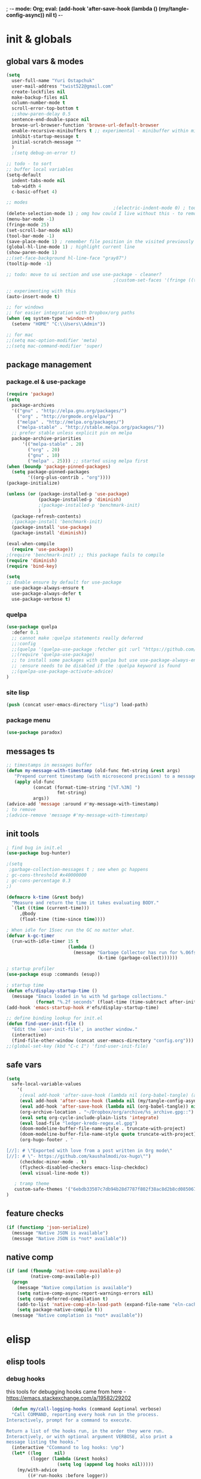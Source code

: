 ; -*- mode: Org; eval: (add-hook 'after-save-hook (lambda () (my/tangle-config-async)) nil t) -*-
# #+STARTUP:    overview
#+STARTUP:    indent
#+PROPERTY:   header-args :tangle yes

* init & globals
** global vars & modes

#+begin_src emacs-lisp
(setq
  user-full-name "Yuri Ostapchuk"
  user-mail-address "twist522@gmail.com"
  create-lockfiles nil
  make-backup-files nil
  column-number-mode t
  scroll-error-top-bottom t
  ;;show-paren-delay 0.5
  sentence-end-double-space nil
  browse-url-browser-function 'browse-url-default-browser 
  enable-recursive-minibuffers t ;; experimental - minibuffer within minibuffer
  inhibit-startup-message t
  initial-scratch-message ""
  )
  ;(setq debug-on-error t)

;; todo - to sort
;; buffer local variables
(setq-default
  indent-tabs-mode nil
  tab-width 4
  c-basic-offset 4)

;; modes
                                        ;(electric-indent-mode 0) ; todo: it makes indentations messy in org, use org-indent-mode?
(delete-selection-mode 1) ; omg how could I live without this - to remove selection (if active) when inserting text
(menu-bar-mode -1)
(fringe-mode 25)
(set-scroll-bar-mode nil)
(tool-bar-mode -1)
(save-place-mode 1) ; remember file position in the visited previously file
(global-hl-line-mode 1) ; highlight current line
(show-paren-mode 1)
;;(set-face-background hl-line-face "gray87")
(tooltip-mode -1)

;; todo: move to ui section and use use-package - cleaner?
                                        ;(custom-set-faces '(fringe ((t (:background "#282828" :weight extra-bold :height 3.0 :width extra-expanded))))

;; experimenting with this
(auto-insert-mode t)

;; for windows
;; for easier integration with Dropbox/org paths
(when (eq system-type 'window-nt)
  (setenv "HOME" "C:\\Users\\Admin"))

;; for mac
;;(setq mac-option-modifier 'meta)
;;(setq mac-command-modifier 'super)

#+end_src
** package management
*** package.el & use-package
#+begin_src emacs-lisp
(require 'package)
(setq
  package-archives
  '(("gnu" . "http://elpa.gnu.org/packages/")
    ("org" . "http://orgmode.org/elpa/")
    ("melpa" . "http://melpa.org/packages/")
    ("melpa-stable" . "http://stable.melpa.org/packages/"))
  ;; prefer stable unless explicit pin on melpa
  package-archive-priorities
      '(("melpa-stable" . 20)
        ("org" . 20)
        ("gnu" . 10)
        ("melpa" . 25))) ;; started using melpa first
(when (boundp 'package-pinned-packages)
  (setq package-pinned-packages
        '((org-plus-contrib . "org"))))
(package-initialize)

(unless (or (package-installed-p 'use-package)
            (package-installed-p 'diminish)
            ;(package-installed-p 'benchmark-init)
            )
  (package-refresh-contents)
  ;(package-install 'benchmark-init)
  (package-install 'use-package)
  (package-install 'diminish))

(eval-when-compile
  (require 'use-package))
;(require 'benchmark-init) ;; this package fails to compile
(require 'diminish)
(require 'bind-key)

(setq
;; Enable ensure by default for use-package
  use-package-always-ensure t
  use-package-always-defer t
  use-package-verbose t)
#+end_src

*** quelpa

#+begin_src emacs-lisp
(use-package quelpa
  :defer 0.1
  ;; cannot make :quelpa statements really deferred
  ;;:config
  ;;(quelpa '(quelpa-use-package :fetcher git :url "https://github.com/quelpa/quelpa-use-package.git"))
  ;;(require 'quelpa-use-package)
  ;; to install some packages with quelpa but use use-package-always-ensure to install all others from an ELPA repo
  ;; :ensure needs to be disabled if the :quelpa keyword is found
  ;;(quelpa-use-package-activate-advice)
)
#+end_src

*** site lisp

#+begin_src emacs-lisp
(push (concat user-emacs-directory "lisp") load-path)
#+end_src

*** package menu
#+begin_src emacs-lisp
(use-package paradox)
#+end_src

** messages ts

#+begin_src emacs-lisp
;; timestamps in messages buffer
(defun my-message-with-timestamp (old-func fmt-string &rest args)
   "Prepend current timestamp (with microsecond precision) to a message"
   (apply old-func
          (concat (format-time-string "[%T.%3N] ")
                   fmt-string)
          args))
(advice-add 'message :around #'my-message-with-timestamp)
; to remove
;(advice-remove 'message #'my-message-with-timestamp)

#+end_src

** init tools

#+begin_src emacs-lisp
; find bug in init.el
(use-package bug-hunter)

;(setq
 ;garbage-collection-messages t ; see when gc happens
; gc-cons-threshold #x40000000
; gc-cons-percentage 0.3
;)

(defmacro k-time (&rest body)
  "Measure and return the time it takes evaluating BODY."
  `(let ((time (current-time)))
     ,@body
     (float-time (time-since time))))

; When idle for 15sec run the GC no matter what.
(defvar k-gc-timer
  (run-with-idle-timer 15 t
                       (lambda ()
                         (message "Garbage Collector has run for %.06fsec"
                                  (k-time (garbage-collect))))))

; startup profiler
(use-package esup :commands (esup))

; startup time
(defun efs/display-startup-time ()
  (message "Emacs loaded in %s with %d garbage collections."
           (format "%.2f seconds" (float-time (time-subtract after-init-time before-init-time))) gcs-done))
(add-hook 'emacs-startup-hook #'efs/display-startup-time)

;; define binding lookup for init.el
(defun find-user-init-file ()
  "Edit the `user-init-file', in another window."
  (interactive)
  (find-file-other-window (concat user-emacs-directory "config.org")))
;;(global-set-key (kbd "C-c I") 'find-user-init-file)
#+end_src

** safe vars

#+begin_src emacs-lisp
(setq
  safe-local-variable-values
    '(
     ;(eval add-hook 'after-save-hook (lambda nil (org-babel-tangle) (async-byte-compile-file (concat user-emacs-directory "config.el"))) nil t)
     (eval add-hook 'after-save-hook (lambda nil (my/tangle-config-async)) nil t)
     (eval add-hook 'after-save-hook (lambda nil (org-babel-tangle)) nil t)
     (org-archive-location . "~/Dropbox/org/archive/%s_archive.gpg::")
     (eval setq org-cycle-include-plain-lists 'integrate)
     (eval load-file "ledger-kredo-regex.el.gpg")
     (doom-modeline-buffer-file-name-style . truncate-with-project)
     (doom-modeline-buffer-file-name-style quote truncate-with-project)
     (org-hugo-footer . "

[//]: # \"Exported with love from a post written in Org mode\"
[//]: # \"- https://github.com/kaushalmodi/ox-hugo\"")
     (checkdoc-minor-mode . t)
     (flycheck-disabled-checkers emacs-lisp-checkdoc)
     (eval visual-line-mode t))
  
   ; tramp theme
   custom-safe-themes '("6ebdb33507c7db94b28d7787f802f38ac8d2b8cd08506797b3af6cdfd80632e0" default)
)
#+end_src

** feature checks

#+begin_src emacs-lisp
(if (functionp 'json-serialize)
  (message "Native JSON is available")
  (message "Native JSON is *not* available"))
#+end_src

** native comp

#+begin_src emacs-lisp
(if (and (fboundp 'native-comp-available-p)
         (native-comp-available-p))
  (progn
    (message "Native compilation is available")
    (setq native-comp-async-report-warnings-errors nil)
    (setq comp-deferred-compilation t)
    (add-to-list 'native-comp-eln-load-path (expand-file-name "eln-cache/" user-emacs-directory))
    (setq package-native-compile t))
  (message "Native complation is *not* available"))
#+end_src

* elisp
** elisp tools
*** debug hooks
this tools for debugging hooks came from here - https://emacs.stackexchange.com/a/19582/29202
#+begin_src emacs-lisp
  (defun my/call-logging-hooks (command &optional verbose)
  "Call COMMAND, reporting every hook run in the process.
Interactively, prompt for a command to execute.

Return a list of the hooks run, in the order they were run.
Interactively, or with optional argument VERBOSE, also print a
message listing the hooks."
  (interactive "CCommand to log hooks: \np")
  (let* ((log     nil)
         (logger (lambda (&rest hooks) 
                   (setq log (append log hooks nil)))))
    (my/with-advice
        ((#'run-hooks :before logger))
      (call-interactively command))
    (when verbose
      (message
       (if log "Hooks run during execution of %s:"
         "No hooks run during execution of %s.")
       command)
      (dolist (hook log)
        (message "> %s" hook)))
    log))

(defmacro my/with-advice (adlist &rest body)
  "Execute BODY with temporary advice in ADLIST.

Each element of ADLIST should be a list of the form
  (SYMBOL WHERE FUNCTION [PROPS])
suitable for passing to `advice-add'.  The BODY is wrapped in an
`unwind-protect' form, so the advice will be removed even in the
event of an error or nonlocal exit."
  (declare (debug ((&rest (&rest form)) body))
           (indent 1))
  `(progn
     ,@(mapcar (lambda (adform)
                 (cons 'advice-add adform))
               adlist)
     (unwind-protect (progn ,@body)
       ,@(mapcar (lambda (adform)
                   `(advice-remove ,(car adform) ,(nth 2 adform)))
                 adlist))))
#+end_src

*** eval-after-all

#+begin_src emacs-lisp
(defun eval-after-load-all (my-features form)
  "Run FORM after all MY-FEATURES are loaded.
See `eval-after-load' for the possible formats of FORM."
  (if (null my-features)
      (if (functionp form)
      (funcall form)
    (eval form))
    (eval-after-load (car my-features)
      `(lambda ()
     (eval-after-load-all
      (quote ,(cdr my-features))
      (quote ,form))))))
#+end_src
** elisp cheatsheet

car/cdr reminder
#+begin_src emacs-lisp
(cdr '(1 . 2))
;2

(cdr '(1 2))
;(2)
; equivalent
(cdr '(1 . (2 . nil)))
;(2)
#+end_src
* input & security
** input & langs

#+begin_src emacs-lisp
;; input method
(setq default-input-method "ukrainian-computer")

;; free binding for iedit
(customize-set-variable 'flyspell-auto-correct-binding [(meta control ?\;)])

(add-hook 'text-mode-hook #'flyspell-mode)

(when (eq system-type 'windows-nt)
  (with-eval-after-load "ispell"
    (setq ispell-dictionary "en_US")
    (setq ispell-hunspell-dictionary-alist '(
                                             ("en_US" "[[:alpha:]]" "[^[:alpha:]]" "[']" t ("-d" "en_US") nil utf-8)
    ; TODO - doesn't work
    ;(setenv "LANG" "en_US.UTF-8")
    ;(setq ispell-dictionary "uk_UA,en_US")
    ;(setq ispell-hunspell-dictionary-alist '(("en_US" "[[:alpha:]]" "[^[:alpha:]]" "[']" t ("-d" "en_US") nil utf-8)
    ;                                         ("uk_UA" "[[:alpha:]]" "[^[:alpha:]]" "[']" t ("-d" "uk_UA") nil utf-8)
    ;                                         ))
    ;(ispell-set-spellchecker-params)
    ;(ispell-hunspell-add-multi-dic "uk_UA,en_US")
    ))))

;(set-language-environment "UTF-8")
(set-default-coding-systems 'utf-8)
#+end_src

** clipboard

#+begin_src emacs-lisp
;; clipboard share with x11
(if (eq system-type 'windows-nt)
  nil
  (use-package xclip
    :defer 0.1
    :config (xclip-mode 1)))
#+end_src

** sessions

#+begin_src emacs-lisp
(setq
  ;; Keep auto-save/backup files separate from source code
  auto-save-file-name-transforms `((".*" ,(concat user-emacs-directory "auto-save/") t))
  backup-directory-alist `(("." . ,(expand-file-name (concat user-emacs-directory "backups")))))

(require 'desktop)
(setq desktop-load-locked-desktop t) ; do not ask that lock-file exists, this fixes the issue with emacs daemon waiting for answer
;; actually it's better to have everything you need opened in a few keystrokes than keep buffers around for ages, and it's muuuch faster to init
;;(desktop-save-mode 1)

(use-package super-save
  :defer 0.1
  :config
  (super-save-mode +1)
  ;; add integration with ace-window
  ;(add-to-list 'super-save-triggers 'ace-window)
  (add-to-list 'super-save-triggers 'ivy-switch-buffer)
  ;; save on find-file
  (add-to-list 'super-save-hook-triggers 'find-file-hook))
#+end_src

** accessibility

#+begin_src emacs-lisp
;(load-file "/usr/share/festival/festival.el")
;(autoload 'say-minor-mode "festival" "Menu for using Festival." t)
;(say-minor-mode t)

#+end_src

** security & encryption

#+begin_src emacs-lisp
;(add-hook 'after-init-hook
;          #'(lambda()
;              (require 'epa-file)
;              (epa-file-enable)))
;(use-package epa
;  :defer t
;  :custom
;  (epg-gpg-program "gpg")
;  (epa-pinentry-mode nil))

;; used for prompts on gpg - if pinentry program = emacs
(use-package pinentry)
;; This should force Emacs to use its own internal password prompt instead of an external pin entry program
(setenv "GPG_AGENT_INFO" nil)

;; password store
(use-package password-store
  :config 
  (when (eq system-type 'windows-nt)
    (setq password-store-executable (executable-find "pass.bat"))))

(use-package pass)

(require 'auth-source-pass)
(auth-source-pass-enable)
;; was used until auth-source-pass came
;;(setq auth-sources '("~/.authinfo.gpg" "~/.netrc"))

;; close buffers which will ask for user input on the next start and prevent emacs-server to start through systemctl
(add-hook 'kill-emacs-hook (lambda()
                             (save-some-buffers t)
                             (kill-matching-buffers ".*.gpg" nil t)
                             (kill-matching-buffers "ejc-sql-editor" nil t) ;; this may ask for authinfo on next load
                             ))
#+end_src

** edit-server

#+begin_src emacs-lisp
;; edit server for chrome plugin
(use-package edit-server
  :ensure t
  :commands edit-server-start
  ; this makes it eagerly loaded
  ;:init (if after-init-time
  ;            (edit-server-start)
  ;          (add-hook 'after-init-hook
  ;                    #'(lambda() (edit-server-start))))
  :config (setq edit-server-new-frame-alist
                '((name . "Edit with Emacs FRAME")
                  (top . 200)
                  (left . 200)
                  (width . 80)
                  (height . 25)
                  (minibuffer . t)
                  (menu-bar-lines . t)
                  (window-system . x))))
#+end_src

* UI & themes
** fonts

#+begin_src emacs-lisp
;; set default
(if (eq system-type 'windows-nt)
  (set-face-attribute 'default nil :font "Fira Mono" :height 95) ;; defaults to 139
  (set-face-attribute 'default nil :font "Input Mono Narrow" :height 85)
  ;(set-face-attribute 'default nil :font "Source Code Pro-9")
  ;; equivalent
  ;(add-to-list 'default-frame-alist '(font . "Input Mono Narrow-9"))
  ;(add-to-list 'default-frame-alist '(font . "Source Code Pro-10"))
  )

;(set-face-attribute 'bold nil :height 95) ;; good way to emphasize

;; to set for current frame and future frames (works instantly)
;(set-face-attribute 'default nil :font "Input Mono Narrow" :height 95)
;;(set-face-attribute 'default nil :font "Source Code Pro" :height 150) ;; defaults to 139
;;(set-face-attribute 'default nil :font "Source Code Pro Medium")
;; equivalent of
;;(set-frame-font "Source Code Pro Medium" nil t)

;; or use M-x menu-set-font, or use M-x set-frame-font

;; testing
;;(set-fontset-font t 'latin "Noto Sans")

;; something for icons?
(setq inhibit-compacting-font-caches t)
#+end_src

** frame alpha
#+begin_src emacs-lisp
(if (eq system-type 'windows-nt)
  (add-to-list 'default-frame-alist '(alpha . (93 . 93)))
  (add-to-list 'default-frame-alist '(alpha . (88 . 88))))

(defun frame-update-alpha (updfunc)
  "Apply a given function to existing alpha parameter of the selected frame.
UPDFUNC function which accepts current alpha and returns new"
  (when (functionp updfunc)
    (let* ((current-alpha (car (frame-parameter nil 'alpha)))
           (new-alpha (funcall updfunc current-alpha))
           (new-alpha (min 100 (max 0 new-alpha))))
    (set-frame-parameter (selected-frame) 'alpha (list new-alpha new-alpha)))))

(defun frame-incr-alpha ()
  "Increment existing frame alpha by 3."
  (interactive)
  (frame-update-alpha (lambda (alpha) (+ alpha 3))))

(defun frame-decr-alpha ()
  "Decrement existing frame alpha by 3."
  (interactive)
  (frame-update-alpha (lambda (alpha) (- alpha 3))))
#+end_src

** icons

#+begin_src emacs-lisp
(use-package all-the-icons)

;; bad with hidpi - icons modeline 
;(use-package mode-icons :config (mode-icons-mode -1))

;; in terminal (but it actually doesn't work for doom-modeline)
;(with-eval-after-load 'quelpa
;  (quelpa '(icons-in-terminal :fetcher github :repo "seagle0128/icons-in-terminal.el")))
#+end_src

** modeline

#+begin_src emacs-lisp
;; modeline
(use-package doom-modeline
  :defer 0.1
  ;:hook (after-init . doom-modeline-mode)
  :config
  (doom-modeline-mode)
  ; these will hardcode height and zoom-frm will not work for mode-line
  ;(set-face-attribute 'mode-line nil :height 90)
  ;(set-face-attribute 'mode-line-inactive nil :height 50)
  (setq doom-modeline-height 25)
  (setq doom-modeline-bar-width 6)
  ;; scala projects may have very long file paths, in that case doommodeline doesn't truncate it
  ;;:custom (doom-modeline-buffer-file-name-style 'truncate-with-project)
  (setq doom-modeline-icon t)
)
#+end_src

** themes

#+begin_src emacs-lisp
;; (load-theme 'dracula t)
;; (load-theme 'atom-one-dark t)
;; (load-theme 'avk-dark-blue-yellow t)
;; (load-theme 'nimbus-theme t)
;; (load-theme 'dracula-theme t)
;; (load-theme 'solarized-theme t)
;; (load-theme 'zenburn t)
(use-package gruvbox-theme)
(load-theme 'gruvbox t)
;; (load-theme 'nord t)

#+end_src

** theme auto changers

#+begin_src emacs-lisp
;; todo - doesn't work
;; (use-package theme-changer
;;   :config
;;   (setq calendar-location-name "Dallas, TX") 
;;   (setq calendar-latitude 32.85)
;;   (setq calendar-longitude -96.85)
;;   (change-theme nil 'dracula-theme)
;; )

(use-package modus-operandi-theme)
(use-package modus-vivendi-theme)
;; Define coordinates
(setq calendar-latitude 49.784443
      calendar-longitude 24.056473)
;; Light at sunrise
;(load-theme 'modus-operandi t t)
;(run-at-time (nth 1 (split-string (sunrise-sunset)))
;             (* 60 60 24)
;             (lambda ()
;               (enable-theme 'modus-operandi)))
;;; Dark at sunset
;(load-theme 'modus-vivendi t t)
;(run-at-time (nth 4 (split-string (sunrise-sunset)))
;             (* 60 60 24)
;             (lambda ()
;               (enable-theme 'modus-vivendi)))
#+end_src

** doom themes

#+begin_src emacs-lisp
(use-package doom-themes
  :init
  (defun my/restore-mode-line ()
    "Restore modeline after doom-themes ding, sometimes it gets stuck into doom-modeline-error state"
    (interactive)
    (setq face-remapping-alist (delete (assq 'mode-line face-remapping-alist) face-remapping-alist)))
  :defer 0.1
  :config
  ;(load-theme 'doom-one t)
  ;(load-theme 'doom-gruvbox t)
  (doom-themes-visual-bell-config)
  ;(doom-themes-neotree-config)
  ;(doom-themes-treemacs-config)
  (doom-themes-org-config)
  (setq doom-themes-enable-bold t)
  (setq doom-themes-enable-italic t))
#+end_src

** dashboard

#+begin_src emacs-lisp
;(defun dashboard-performance-statement (list-size)
;  (insert (propertize " Think" 'face 'dashboard-heading))
;  (insert (propertize "\n\t★ SLEEP\n\t★ ROUTINE\n\t★ NUTRITION\n\t★ SPORT\n\t★ REST" 'face '(:height 110))))
(defun dashboard-performance-center-line ()
    (make-string (max 0 (floor (/ (- dashboard-banner-length (+ 20 1)) 2))) ?\ ))
(defun dashboard-performance-statement (number-of-items)
  (insert (dashboard-performance-center-line))
  (insert (all-the-icons-faicon "check" :height 1.2 :v-adjust 0.0 :face 'font-lock-keyword-face))
  (insert (propertize " Think\n" 'face 'dashboard-heading))
  (insert (dashboard-performance-center-line))
  (insert (propertize "\t★ SLEEP\n" 'face '(:height 110)))
  (insert (dashboard-performance-center-line))
  (insert (propertize "\t★ ROUTINE\n" 'face '(:height 110)))
  (insert (dashboard-performance-center-line))
  (insert (propertize "\t★ NUTRITION\n" 'face '(:height 110)))
  (insert (dashboard-performance-center-line))
  (insert (propertize "\t★ SPORT\n" 'face '(:height 110)))
  (insert (dashboard-performance-center-line))
  (insert (propertize "\t★ REST\n" 'face '(:height 110))))

(custom-set-variables
  '(dashboard-banner-logo-title "With Great Power Comes Great Responsibility")
  '(dashboard-startup-banner 'official) ;; 1,2,3,'logo,'official
  '(dashboard-center-content t)
  '(dashboard-items '((performance) (elfeed . 10))) ;(elfeed . 10) (agenda . 5) (recents  . 5) (projects . 5) (bookmarks . 5) (registers . 5)
  '(dashboard-set-file-icons t)
  '(dashboard-set-heading-icons t)
  '(dashboard-set-init-info t)
  '(dashboard-set-navigator t))

(add-hook 'after-init-hook
          #'(lambda()
              (require 'dashboard)
              (require 'dashboard-elfeed) ; comes from local 'lisp' dir
              (add-to-list 'dashboard-item-generators '(performance . dashboard-performance-statement))
              (add-to-list 'dashboard-item-generators '(elfeed . dashboard-elfeed))
              (dashboard-setup-startup-hook)))

; elfeed dashboard
;(require 'dashboard-elfeed)
;(require 'elfeed-dashboard)
;(setq de/key "b")
;(setq de/dashboard-search-filter "")
;(add-to-list 'dashboard-items '(elfeed) t)
;(elfeed-dashboard-update)

; this is for emacsclient
;(setq initial-buffer-choice (lambda () (get-buffer "*dashboard*")))
#+end_src

** other faces (to move)
#+begin_src emacs-lisp
(custom-set-faces '(region ((t (:extend t :background "dark slate blue")))))
#+end_src

* text & editing

#+begin_src emacs-lisp
                                        ; finally!
(use-package good-scroll
  :defer 0.1
  :config
  (global-set-key [next] #'good-scroll-up-full-screen)
  (global-set-key [prior] #'good-scroll-down-full-screen)
  (good-scroll-mode 1))
;; scroll one line at a time (less "jumpy" than defaults)
                                        ;(setq mouse-wheel-scroll-amount '(1 ((shift) . 1)((meta)) ((control) . text-scale))) ;; one line at a time
                                        ;(setq mouse-wheel-progressive-speed t);;nil ;; (not) accelerate scrolling
                                        ;(setq mouse-wheel-follow-mouse 't) ;; scroll window under mouse
                                        ;(setq scroll-step 1) ;; keyboard scroll one line at a time

;; multiple problems with this package: 1. no font size change. 2. line separator ^L problem (page-break-lines)
;;(use-package display-line-numbers :custom (global-display-line-numbers-mode t))

(use-package linum
                                        ;:custom (global-linum-mode t)
  :config
                                        ;(require 'page-break-lines)
  :hook (prog-mode . linum-mode))

(use-package page-break-lines
  :config
  (global-page-break-lines-mode))

;;(use-package beacon
;;  :custom
;;  (beacon-color "#f1fa8c")
;;  :hook (after-init . beacon-mode))

;; navigate text in the buffer
(use-package avy)

;; show indents in all modes
                                        ; bad performance
                                        ;(use-package indent-guide
                                        ;  :hook (prog-mode . indent-guide-mode))

;; string manipulation (not really using directly right now)
(use-package s)

(use-package expand-region :commands 'er/expand-region)

(defun contextual-backspace ()
  "Hungry whitespace or delete word depending on context."
  (interactive)
  (if (looking-back "[[:space:]\n]\\{2,\\}" (- (point) 2))
      (while (looking-back "[[:space:]\n]" (- (point) 1))
        (delete-char -1))
    (cond
     ((and (boundp 'smartparens-strict-mode)
           smartparens-strict-mode)
      (sp-backward-kill-word 1))
     ((and (boundp 'subword-mode) 
           subword-mode)
      (subword-backward-kill 1))
     (t
      (backward-kill-word 1)))))

(global-set-key (kbd "C-M-<backspace>") 'contextual-backspace)

(global-auto-revert-mode t)

(global-set-key (kbd "C-c w") 'toggle-truncate-lines); wrap

(use-package mixed-pitch
                                        ;:hook
  ;; If you want it in all text modes:
                                        ;(text-mode . mixed-pitch-mode)
  )

;; writing
(use-package olivetti)
(use-package wc-mode)
(use-package writegood-mode)

;(add-hook 'org-mode-hook
  ;#'olivetti-mode ;; ugly
  ;#'mixed-pitch-mode) ;; ugly
;(add-hook 'text-mode-hook
;           (lambda ()
;            (variable-pitch-mode 1)))
;(set-face-attribute 'default nil :family "DejaVu Sans Mono" :height 130)
;(set-face-attribute 'fixed-pitch nil :family "DejaVu Sans Mono")
;(set-face-attribute 'variable-pitch nil :family "IBM Plex Serif")


(use-package synosaurus
  :custom (synosaurus-choose-method 'default)
  :config (synosaurus-mode))

(with-eval-after-load 'quelpa
  (quelpa '(flycheck-grammarly :repo "jcs-elpa/flycheck-grammarly" :fetcher github)))

;; testing
(define-key global-map (kbd "C-;") 'iedit-mode)
(use-package iedit)
#+end_src

** large files                                                                           :big:file:

#+begin_src emacs-lisp
(use-package vlf
  :defer t
  :ensure t
  :after (ivy counsel)
  :init
  (ivy-add-actions 'counsel-find-file '(("l" vlf "view large file"))))
#+end_src

* files & projects
** dired

#+begin_src emacs-lisp
(use-package async)
(with-eval-after-load 'dired
  (with-eval-after-load 'evil-collection
    (require 'async)
    (require 'dired-async)
    (require 'dired-narrow)
    (require 'dired-open)
    ;(require 'treemacs-icons-dired) ; I'm using all-the-icons-dired
    (require 'all-the-icons-dired)
    ;(require 'dired-du)
    (require 'dired-filter)
    (require 'dired-subtree)
    (require 'dired-avfs)
    (require 'dired-hacks-utils)
    ;(add-hook 'dired-mode-hook 'dired-utils-format-information-line-mode)
    ;(customize-set-variable 'dired-listing-switches "-alh")
    
    (require 'dired-hide-dotfiles)
    ;(add-hook 'dired-mode-hook 'dired-hide-dotfiles-mode)
    (add-hook 'evil-collection-setup-hook
              #'(lambda (mode map)
                  (when (eq mode 'dired)
                    (evil-collection-define-key 'normal 'dired-mode-map "." 'dired-hide-dotfiles-mode)))) 
    ; for performance
    ;(require 'dired-collapse)
    ;; this one produces "Permission denied" on listing in Win10 with JUNCTION folders
    ;(add-hook 'dired-mode-hook #'dired-du-mode) ;; to long to init
    
    ; performance?
    ;(add-hook 'dired-mode-hook 'dired-async-mode)
    (add-hook 'dired-mode-hook 'all-the-icons-dired-mode)
    (customize-set-variable 'all-the-icons-dired-monochrome nil)
    ;(define-key dired-mode-map (kbd "C-RET") #'dired-open-file)
    
    ;(put 'dired-find-alternate-file 'disabled nil)
    ;(define-key dired-mode-map (kbd "RET") #'dired-find-alternate-file)
    ; instead of above, since ver28 simply:
    (customize-set-variable 'dired-kill-when-opening-new-dired-buffer t)

    (evil-collection-define-key 'motion 'dired-mode-map "/" 'dired-narrow-fuzzy)
    (evil-collection-define-key 'normal 'dired-mode-map (kbd "M-RET") 'dired-open-xdg)
    (evil-collection-define-key 'normal 'dired-mode-map "q" 'kill-this-buffer)
    (evil-define-key 'normal dired-mode-map (kbd "f") dired-filter-map)
    ))
(use-package dired-avfs) ;; archives
(use-package dired-filter) ;; additional filter keymap
(use-package dired-open) ;; xdg-open
(use-package dired-subtree) ;; evil collection takes care of bindings
(use-package dired-narrow) ;; narrow-fuzzy
;;(use-package dired-du)
(use-package dired-hacks-utils)
;(use-package dired-collapse ;; displays dir1/dir2/..
;  :hook (dired-mode . dired-collapse-mode))
;(use-package dired-rainbow) ;; not sure if it's really being used - more colorful faces
(use-package all-the-icons-dired)
(use-package ranger :pin melpa)
(use-package peep-dired
  :after evil
  :config
  (evil-define-key 'normal peep-dired-mode-map (kbd "<SPC>") 'peep-dired-scroll-page-down
                                             (kbd "C-<SPC>") 'peep-dired-scroll-page-up
                                             (kbd "<backspace>") 'peep-dired-scroll-page-up
                                             (kbd "j") 'peep-dired-next-file
                                             (kbd "k") 'peep-dired-prev-file)
  (add-hook 'peep-dired-hook 'evil-normalize-keymaps)
  ;:hook (dired-mode . peep-dired)
  )
(use-package treemacs-icons-dired
  :pin melpa
  :after treemacs dired
  ;:hook (dired-mode . treemacs-icons-dired-mode)
  )

#+end_src

** grep tools
#+begin_src emacs-lisp
(use-package ag
  :ensure t
  :custom
  (ag-highlight-search t)
  (ag-reuse-buffers t)
  :config
  (add-to-list 'ag-arguments "--word-regexp"))

(use-package ripgrep)
(use-package flx)
(use-package wgrep)
(use-package wgrep-ag)
#+end_src

** projectile

#+begin_src emacs-lisp
(use-package projectile
  :pin melpa
  :init   (setq projectile-use-git-grep t)
  :config
  (require 'counsel-projectile)
  (define-key projectile-mode-map (kbd "s-p") 'projectile-command-map)
  (define-key projectile-mode-map (kbd "C-c p") 'projectile-command-map)
  :custom
  (projectile-completion-system 'ivy)
  (projectile-project-search-path (list "~/Documents"))
)

(use-package counsel-projectile
  :pin melpa ;; stable caused that annoying bug with void ivy--display-transformers-list
  :after projectile counsel
  :config (counsel-projectile-mode))

#+end_src

** treemacs

#+begin_src emacs-lisp
(use-package treemacs-evil)
(use-package treemacs-projectile)
(use-package treemacs-magit)
(use-package treemacs-all-the-icons)
(use-package treemacs
  :pin melpa
  :config
  (require 'treemacs-themes)
  ;(require 'treemacs-icons)
  (require 'evil)
  (require 'projectile)
  (require 'magit)
  (require 'all-the-icons)
  (require 'treemacs-all-the-icons)
  (require 'treemacs-projectile)
  (require 'treemacs-evil)
  (require 'treemacs-projectile)
  (require 'treemacs-magit)
  (treemacs-load-theme 'all-the-icons)
  :commands treemacs-modify-theme
  :custom
  ;(treemacs-fringe-indicator-mode t)
  )
#+end_src

** xah-find

Nice pure lisp find-grep replacement - works on windows well

#+begin_src emacs-lisp
(use-package xah-find
  :config
  (evil-define-key '(normal motion) xah-find-output-mode-map (kbd "RET") 'xah-find--jump-to-place))
#+end_src

** other

#+begin_src emacs-lisp
;; todo - filter out archive files from org
(setq recentf-max-saved-items 100)
#+end_src

* bindings & interaction
** ivy

#+begin_src emacs-lisp
(use-package counsel
  :after ivy
  :config (counsel-mode)
  :bind (("C-c i" . counsel-info-lookup-symbol)
         ("M-y" . counsel-yank-pop)
         ("C-h l" . counsel-find-library)
         ))

(global-set-key (kbd "M-x") 'counsel-M-x)
(global-set-key (kbd "C-x C-f") 'counsel-find-file)

(use-package ivy
  :diminish
  :bind (("C-c C-r" . ivy-resume)
         ("C-x b" . ivy-switch-buffer)
         ("C-x B" . ivy-switch-buffer-other-window)
         ("C-c v" . ivy-push-view)
         ("C-c V" . ivy-pop-view)
         ("<s-up>" . ivy-push-view)
         ("<s-S-up>" . ivy-pop-view)
         ("<s-down>" . ivy-switch-view)
         (:map ivy-minibuffer-map ("C-c C-c" . hydra-ivy/body)))
  :custom
  (ivy-extra-directories ())
  (ivy-count-format "(%d/%d) ")
  (ivy-use-virtual-buffers t)
  :config
  (require 'counsel)
  (require 'ivy-rich)
  (require 'all-the-icons-ivy)
  (require 'all-the-icons)
  (ivy-mode)
  (setq ivy-re-builders-alist
        '(
          (ivy-switch-buffer . ivy--regex-fuzzy)
          (counsel-ag        . ivy--regex-plus)
          (counsel-git-grep  . ivy--regex-plus)
          (swiper            . ivy--regex-plus)
          (t                 . ivy--regex-fuzzy)))
  ;; all fuzzy init
  ;;(setq ivy-initial-inputs-alist nil)
)

(use-package ivy-hydra
  :ensure t
  :after ivy)

(defun ivy-rich-switch-buffer-icon (candidate)
  (with-current-buffer
      (get-buffer candidate)
    (let ((icon (all-the-icons-icon-for-mode major-mode)))
      (if (symbolp icon)
          (all-the-icons-icon-for-mode 'fundamental-mode)
        icon))))

(use-package ivy-rich
  :pin melpa
  :after counsel ivy
  :custom
  (ivy-virtual-abbreviate 'full
                          ivy-rich-switch-buffer-align-virtual-buffer t
                          ivy-rich-path-style 'abbrev)
  (ivy-rich-display-transformers-list
      '(ivy-switch-buffer
        (:columns
         (
          (ivy-rich-switch-buffer-icon (:width 2))
          (ivy-rich-candidate (:width 30))
          (ivy-rich-switch-buffer-size (:width 7))
          (ivy-rich-switch-buffer-indicators (:width 4 :face error :align right))
          (ivy-rich-switch-buffer-major-mode (:width 12 :face warning))
          (ivy-rich-switch-buffer-project (:width 15 :face success))
          (ivy-rich-switch-buffer-path (:width (lambda (x) (ivy-rich-switch-buffer-shorten-path x (ivy-rich-minibuffer-width 0.3)))))
          )
         :predicate
         (lambda (cand) (get-buffer cand)))))
  :config
  (ivy-rich-mode 1)
  (ivy-rich-project-root-cache-mode) ;; speed-up
  )

(use-package all-the-icons-ivy
  :after ivy-rich
  :config
  (setq all-the-icons-ivy-file-commands
      '(counsel-find-file counsel-file-jump counsel-recentf counsel-projectile-find-file counsel-projectile-find-dir))
  (all-the-icons-ivy-setup)
  )

(global-set-key (kbd "C-s") 'swiper)
(use-package swiper
  :after ivy
  :bind (("C-s" . swiper)))

;; testing it - didn't like it
;;(use-package ivy-posframe)
#+end_src

** help & bindings

#+begin_src emacs-lisp
(use-package which-key
  :defer 0.1
  :custom
      ((which-key-add-column-padding 3)
       (which-key-allow-evil-operators t)
       (which-key-max-description-length 50)
       (which-key-idle-delay 0.5))
  :config
  (which-key-mode)
  (global-set-key (kbd "C-h K") 'which-key-show-full-keymap))

(customize-set-variable 'help-window-select t)

;; in terminal C-h is basically a backspace
(global-set-key (kbd "C-c C-h") 'help-command)

(global-set-key (kbd "C-h C-k") #'describe-keymap)

(use-package helpful
  :init
  (global-set-key (kbd "C-h f") #'helpful-callable)
  (global-set-key (kbd "C-h v") #'helpful-variable)
  (global-set-key (kbd "C-h k") #'helpful-key)
  (global-set-key (kbd "C-h j") #'helpful-at-point)
  (global-set-key (kbd "C-h F") #'helpful-function)
  (global-set-key (kbd "C-h C") #'helpful-command)
  (global-set-key (kbd "C-h M-m") #'helpful-macro))

(global-set-key (kbd "C-h B") #'evil-collection-describe-bindings)

;(use-package discover-my-major) ;; not very helpful
#+end_src

** evil

#+begin_src emacs-lisp
  
  (use-package evil
    :defer 0.1
    :pin melpa
    :init
    (setq evil-want-C-i-jump nil)
    (global-unset-key (kbd "C-z"))
    :config
    (evil-mode)
    (add-to-list 'evil-emacs-state-modes 'debugger-mode)
    (evil-set-initial-state 'Info-mode 'emacs)
    (evil-set-initial-state 'ovpn-mode 'emacs)
    (define-key input-decode-map [(control ?i)] [control-i])
    (define-key input-decode-map [(control ?I)] [(shift control-i)])
    (define-key evil-motion-state-map [tab] nil)
    (define-key evil-motion-state-map [control-i] 'evil-jump-forward)
    (require 'evil-surround)
    :custom
    ;; this is required even by evil-collection-ivy
    (evil-want-minibuffer t)
    ;; these 2 are for evil-collection
    (evil-want-integration t) ;; This is optional since it's already set to t by default.
    (evil-want-keybinding nil)
    (evil-undo-system 'undo-redo)
    )
  
  (use-package evil-collection
    :init 
    (setq evil-collection-setup-minibuffer t) ;; before 'require' otherwise it doesn't work
    (setq evil-collection-want-unimpaired-p nil) ;; conflicts [,] bindings in org-evil-agenda
    (with-eval-after-load 'evil
        (require 'evil-collection)
        (evil-collection-init)
        (evil-collection-evil-mc-setup)
        ;(evil-collection-minibuffer-setup) ;; evil-collection-setup-minibuffer is not for regular minibuffer
        (with-eval-after-load 'ivy
          (evil-collection-ivy-setup)
          (evil-collection-define-key 'normal 'ivy-minibuffer-map (kbd "<SPC> <SPC>") 'ivy-done)
          (evil-collection-define-key 'normal 'ivy-minibuffer-map (kbd "C-f") 'ivy-scroll-up-command) ; this is very missing in evil-collection
          (evil-collection-define-key 'normal 'ivy-minibuffer-map (kbd "C-b") 'ivy-scroll-down-command)
          )))
  
  ; I could migrate to this (but last time I failed miserably dunno why)
  (with-eval-after-load 'evil 
    (evil-set-leader 'motion (kbd "<SPC>"))
    ;; fix space for some modes, see evil-org-agenda as well
    (evil-collection-define-key 'normal 'dired-mode-map (kbd "<SPC>") 'evil-send-leader)
    (evil-collection-define-key 'normal 'Info-mode-map (kbd "<SPC>") 'evil-send-leader)
    (evil-collection-define-key 'normal 'help-mode-map (kbd "<SPC>") 'evil-send-leader)
    ;; general unbind hook for SPC for all evil-collection modes
    (add-hook 'evil-collection-setup-hook
              #'(lambda (mode maps)
                  (mapcar (lambda (map) (evil-collection-define-key '(normal visual motion) map (kbd "<SPC>") nil)) maps)
                  ))
    
    (evil-define-key 'motion global-map 
       (kbd "<leader>s") 'save-buffer
       (kbd "<leader>b") 'ivy-switch-buffer
       (kbd "<leader>f") 'find-file
       (kbd "<leader>k") 'close-and-kill-current-pane
       (kbd "<leader>d") 'delete-window
       (kbd "<leader>I") 'find-user-init-file
       (kbd "<leader>F") 'hydra-flycheck/body
       (kbd "<leader>B") 'hydra-toggle/body
       (kbd "<leader>y") 'hydra-yasnippet/body
       (kbd "<leader>J") 'hydra-avy/body
       (kbd "<leader>j") 'avy-goto-char-timer
       (kbd "<leader>p") 'hydra-projectile/body
       (kbd "<leader>(") 'hydra-smartparens/body
       (kbd "<leader>g") 'hydra-git/body
       (kbd "<leader>M") 'hydra-smerge/body
       (kbd "<leader>w") 'hydra-windows/body
       (kbd "<leader>O") 'hydra-folding/body
       (kbd "<leader>n") 'hydra-next-error/body
       (kbd "<leader>o") 'hydra-org/body
       (kbd "<leader>[") 'hydra-accessibility/body
       (kbd "<leader>u") 'hydra-ivy-counsel/body
       (kbd "<leader>m") 'major-mode-hydra
       (kbd "<leader>e") 'eshell-new
       (kbd "<leader>E") 'hydra-edebug/body
       (kbd "<leader>a") 'org-agenda
       (kbd "<leader>i") 'org-capture
       (kbd "<leader>l") 'hydra-lsp/body
       (kbd "<leader>L") 'ledger-kredo-replace
       (kbd "<leader>S") 'sbt-hydra
       (kbd "<leader>t") 'treemacs-add-and-display-current-project ;; this will add projectile project automatically
       (kbd "<leader>K") 'hydra-s/body
       (kbd "<leader>c") 'hydra-org-clock/body
       (kbd "<leader>v") 'er/expand-region
       (kbd "<leader><SPC>") 'other-window
       (kbd "<leader>qq") 'save-buffers-kill-terminal
       (kbd "<leader>qQ") 'save-buffers-kill-emacs))
  
  (use-package paredit ;; conflicts a little with smartparens
    :init
    (add-hook 'emacs-lisp-mode-hook 'enable-paredit-mode)
    (with-eval-after-load 'evil
      (evil-define-key 'normal 'lisp-interaction-mode (kbd "C-j") 'eval-print-last-sexp))
    (add-hook 'lisp-interaction-mode-hook #'(lambda()
                                       (enable-paredit-mode) 
                                       (define-key paredit-mode-map (kbd "C-j") nil)
                                      )))
  
  (use-package evil-cleverparens
    :init
    (add-hook 'paredit-mode-hook 'evil-cleverparens-mode)
    :config
    (setq
     evil-cleverparens-swap-move-by-word-and-symbol t
     evil-cleverparens-use-additional-movement-keys t))
  
  (use-package evil-surround
    :after evil
    :config
    (global-evil-surround-mode 1)
    (add-to-list 'evil-surround-operator-alist '(evil-cp-change . change))
    (add-to-list 'evil-surround-operator-alist '(evil-cp-delete . delete)))
  
  (use-package evil-org
    :init
    (with-eval-after-load 'org
      (with-eval-after-load 'evil
        (require 'evil-org)
        (add-hook 'org-mode-hook 'evil-org-mode)
        (add-hook 'evil-org-mode (lambda() (evil-org-set-key-theme)))
        (with-eval-after-load 'org-agenda
          (require 'evil-org-agenda)
          (evil-org-agenda-set-keys)
          (evil-define-key 'motion org-agenda-mode-map (kbd "C-S-h") 'windmove-left)
          (evil-define-key 'motion org-agenda-mode-map (kbd "C-S-l") 'windmove-right)
          (evil-define-key 'motion org-agenda-mode-map (kbd "<SPC>") 'evil-send-leader) ;; fix space
          (evil-define-key 'motion org-agenda-mode-map "ZK" 'org-habit-toggle-display-in-agenda)
          (evil-define-key 'motion org-agenda-mode-map "ZD" 'org-agenda-toggle-deadlines)
          (evil-define-key 'motion org-agenda-mode-map "T" 'org-agenda-todo-yesterday)))))
  
  (use-package multiple-cursors
    :init
    (with-eval-after-load 'evil
      (defvar my-mc-map (make-sparse-keymap) "Keymap for \"mutliple-cursors\" shortcuts.")
      (define-key evil-normal-state-map (kbd "g y") my-mc-map)
      (define-key my-mc-map (kbd "s") 'mc/edit-lines)
      (define-key my-mc-map (kbd "n") 'mc/mark-next-like-this)
      (define-key my-mc-map (kbd "p") 'mc/mark-previous-like-this)
      (define-key my-mc-map (kbd "a") 'mc/mark-all-like-this)))
  
  (use-package evil-mc
    :after evil evil-collection
    :config
    ;; conflict with evil-collection
    (defvar my-evil-mc-map (make-sparse-keymap) "Keymap for \"evil-mc\" shortcuts.")
    (define-key evil-normal-state-map (kbd "g s") my-evil-mc-map)
    (define-key my-evil-mc-map "m" 'evil-mc-make-all-cursors)
    (define-key my-evil-mc-map "u" 'evil-mc-undo-all-cursors)
    (define-key my-evil-mc-map "s" 'evil-mc-pause-cursors)
    (define-key my-evil-mc-map "r" 'evil-mc-resume-cursors)
    (define-key my-evil-mc-map "f" 'evil-mc-make-and-goto-first-cursor)
    (define-key my-evil-mc-map "l" 'evil-mc-make-and-goto-last-cursor)
    (define-key my-evil-mc-map "h" 'evil-mc-make-cursor-here)
    (define-key my-evil-mc-map "j" 'evil-mc-make-cursor-move-next-line)
    (define-key my-evil-mc-map "k" 'evil-mc-make-cursor-move-prev-line)
    (define-key my-evil-mc-map "n" 'evil-mc-skip-and-goto-next-match)
    (define-key my-evil-mc-map "p" 'evil-mc-skip-and-goto-prev-match)
    (define-key my-evil-mc-map "N" 'evil-mc-skip-and-goto-next-cursor)
    (define-key my-evil-mc-map "P" 'evil-mc-skip-and-goto-prev-cursor)
    (define-key my-evil-mc-map (kbd "M-n") 'evil-mc-make-and-goto-next-cursor)
    (define-key my-evil-mc-map (kbd "M-p") 'evil-mc-make-and-goto-prev-cursor)
    (define-key my-evil-mc-map (kbd "C-n") 'evil-mc-make-and-goto-next-match)
    (define-key my-evil-mc-map (kbd "C-p") 'evil-mc-make-and-goto-prev-match)
    (define-key my-evil-mc-map (kbd "C-t") 'evil-mc-skip-and-goto-next-match))
  
  ;; testing
  ;; like avy but better (maybe)
  (unless (package-installed-p 'evil-snipe) (package-install 'evil-snipe))
  (with-eval-after-load 'evil
    (require 'evil-snipe)
    (setq evil-snipe-scope 'visible)
    (setq evil-snipe-smart-case t)
    (setq evil-snipe-disabled-modes '(magit-mode ranger-mode dired-mode org-agenda-mode))
    (evil-snipe-mode 1)
    (evil-snipe-override-mode 1))
  
  ;; testing
  ;; number of matches when searching
  (use-package evil-anzu
    :init
    (with-eval-after-load 'evil
      (require 'evil-anzu)
      (global-anzu-mode)))
  ;; evil-anzu actually requires this
  (use-package anzu :config (global-anzu-mode +1))
#+end_src

** frames & windows & buffers & tabs

#+begin_src emacs-lisp
(use-package ace-window
  :bind ("M-p" . ace-window))

;; zoom
(use-package frame-cmds
  :ensure nil
  :commands (zoom-frm-in zoom-frm-out)
  :config
  (with-eval-after-load 'quelpa
    (quelpa '(zoom-frm :fetcher wiki))
    (quelpa '(frame-fns :repo "frame-fns.el" :fetcher wiki))
    (quelpa '(frame-cmds :repo "frame-cmds.el" :fetcher wiki))))

(use-package golden-ratio
  :after which-key
  :init (golden-ratio-mode)
  :config 
  ;; otherwise which-key looks too high
  (customize-set-variable 'golden-ratio-inhibit-functions '((lambda () which-key--pages-obj)))
  (customize-set-variable 'golden-ratio-exclude-modes '("sql-interactive-mode" "ranger-mode" "reb-mode" "treemacs-mode" "minibuffer-mode"))
  )

(defun close-and-kill-next-pane ()
  "If there are multiple windows, then close the other pane and kill the buffer in it also."
  (interactive)
  (other-window 1)
  (kill-buffer (current-buffer))
  (if (not (one-window-p))
      (delete-window)))

(defun close-and-kill-current-pane ()
  "Kill current buffer and close the pane, works differently to 'kill-buffer-and-window' as it check whether there are other windows at all."
  (interactive)
  (kill-buffer (current-buffer))
  (if (not (one-window-p))
      (delete-window)))

(use-package popwin
  :defer 0.1
  :config
  ;(popwin-mode) ; sometimes it annoys me
  )

(use-package windmove
  :ensure nil
  :defer 0.1
  :config 
  (with-eval-after-load 'evil-org
    (evil-define-key '(normal visual) 'evil-org-mode (kbd "C-S-k") nil)
    (evil-define-key '(normal visual) 'evil-org-mode (kbd "C-S-l") nil)
    (evil-define-key '(normal visual) 'evil-org-mode (kbd "C-S-h") nil)
    (evil-define-key '(normal visual) 'evil-org-mode (kbd "C-S-j") nil))
  (windmove-install-defaults nil '(shift control)
                             '((windmove-left h)
                               (windmove-right l)
                               (windmove-up k)
                               (windmove-down j))))

;; experimenting with these
(tab-bar-mode)
;(global-tab-line-mode)
;(setq tab-bar-show nil)

(custom-set-faces '(tab-bar-tab ((t
  (:box
   (:line-width
    (2 . 2)
    :color "grey75" :style released-button)
   :foreground "#fdf4c1" :background "#504945" :extend t)))))

(with-eval-after-load 'projectile
  (setq tab-bar-tab-name-function #'my/name-tab-by-project-or-default)
  (defun my/name-tab-by-project-or-default ()
    "Return project name if in a project, or default tab-bar name if not.
  The default tab-bar name uses the buffer name."
    (let ((project-name (projectile-project-name)))
      (if (string= "-" project-name)
          (tab-bar-tab-name-current)
        (projectile-project-name)))))

(custom-set-variables
  '(tab-bar-tab-hints t)
  '(tab-bar-select-tab-modifiers '(meta)))

;(global-set-key (kbd "C-<tab>") 'other-window)
(global-set-key (kbd "C-<tab>") 'tab-next)
(global-set-key (kbd "C-S-<tab>") 'tab-previous)
(global-set-key (kbd "C-S-t") 'tab-new)
(global-set-key (kbd "C-S-w") 'tab-close)

(with-eval-after-load 'evil
  (evil-define-key 'motion global-map (kbd "<leader><tab>") 'hydra-tab/body))

(use-package pretty-hydra)

(pretty-hydra-define hydra-tab
  (:hint nil :color amaranth :quit-key "q" :title (with-material "tab" "Tab" 1 -0.05))
  ("Tabs"
   (("<tab>" tab-bar-select-tab-by-name "Switch tab")
    ("n" tab-bar-new-tab "New tab")
    ("r" tab-bar-rename-tab "Rename tab")
    ("R" tab-bar-rename-tab-by-name "Rename tab by name")
    ("d" tab-bar-close-tab "Close tab")
    ("D" tab-bar-close-tab-by-name "Close tab by name")
    ("1" tab-bar-close-other-tabs "Close other tabs"))))

(defun toggle-window-dedicated ()
  "Control whether or not Emacs is allowed to display another
buffer in current window."
  (interactive)
  (message
   (if (let (window (get-buffer-window (current-buffer)))
         (set-window-dedicated-p window (not (window-dedicated-p window))))
       "%s: Can't touch this!"
     "%s is up for grabs.")
   (current-buffer)))

;; todo - add dedicated window to modeline
;(setq global-mode-string
;      (cond ((consp global-mode-string)
;             (add-to-list 'global-mode-string (t (:eval my-func))))
;            ((not global-mode-string)
;             (list my-string))
;            ((stringp global-mode-string)
;             (list global-mode-string my-string))))

(global-set-key (kbd "C-c t") 'toggle-window-dedicated)

(winner-mode 1)
(global-set-key (kbd "<s-left>") 'winner-undo)
(global-set-key (kbd "<s-right>") 'winner-redo)

(global-set-key (kbd "C-S-n") 'next-buffer)
(global-set-key (kbd "C-S-p") 'previous-buffer)
(with-eval-after-load 'evil
  (evil-global-set-key 'normal (kbd "z j") 'evil-next-buffer)
  (evil-global-set-key 'normal (kbd "z k") 'evil-prev-buffer))

; currently in conflict with i3
;(global-set-key (kbd "s-0") 'delete-window)
;(global-set-key (kbd "s-1") 'delete-other-windows)
;(global-set-key (kbd "s-2") 'split-window-below)
;(global-set-key (kbd "s-3") 'split-window-right)
(global-set-key (kbd "C-x 4 1") 'close-and-kill-next-pane)
(define-key Buffer-menu-mode-map "." 'hydra-buffer-menu/body)

;; todo - this has to be lazy loaded after agenda load
(add-hook 'org-agenda-mode-hook (lambda () (define-key org-agenda-mode-map (kbd "s-,") 'hydra-org-agenda/body)))

;; rename file and buffer ;;
(defun rename-file-and-buffer ()
  "Rename the current buffer and file it is visiting."
  (interactive)
  (let ((filename (buffer-file-name)))
    (if (not (and filename (file-exists-p filename)))
        (message "Buffer is not visiting a file!")
      (let ((new-name (read-file-name "New name: " filename)))
        (cond
         ((vc-backend filename) (vc-rename-file filename new-name))
         (t
          (rename-file filename new-name t)
          (set-visited-file-name new-name t t)))))))
(global-set-key (kbd "C-c r")  'rename-file-and-buffer)
#+end_src

** buffer menu

#+begin_src emacs-lisp
;;;; buffer menu highlighting
(setq buffer-menu-buffer-font-lock-keywords
      '(("^....[*]Man .*Man.*"   . font-lock-variable-name-face) ; Man page
        (".*Dired.*"             . font-lock-comment-face)       ; Dired
        ("^....[*]shell.*"       . font-lock-preprocessor-face)  ; shell buff
        (".*[*]scratch[*].*"     . font-lock-function-name-face) ; scratch buffer
        ("^....[*].*"            . font-lock-string-face)        ; "*" named buffers
        ("^..[*].*"              . font-lock-constant-face)      ; Modified
        ("^.[%].*"               . font-lock-keyword-face)))     ; Read only

(defun buffer-menu-custom-font-lock  ()
      (let ((font-lock-unfontify-region-function
             (lambda (start end)
               (remove-text-properties start end '(font-lock-face nil)))))
        (font-lock-unfontify-buffer)
        (set (make-local-variable 'font-lock-defaults)
             '(buffer-menu-buffer-font-lock-keywords t))
        (font-lock-ensure) ;(font-lock-fontify-buffer)
))

(add-hook 'buffer-menu-mode-hook 'buffer-menu-custom-font-lock)

(use-package ibuffer
  :custom
  (ibuffer-saved-filter-groups
   '(("ibuffer-groups"
      ("org"
       (directory . "Dropbox/org"))
      ("spark"
       (directory . "spark")))))
  (ibuffer-saved-filters
   '(("programming"
      (or
       (derived-mode . prog-mode)
       (mode . ess-mode)
       (mode . compilation-mode)))
     ("text document"
      (and
       (derived-mode . text-mode)
       (not
        (starred-name))))
     ("TeX"
      (or
       (derived-mode . tex-mode)
       (mode . latex-mode)
       (mode . context-mode)
       (mode . ams-tex-mode)
       (mode . bibtex-mode)))
     ("web"
      (or
       (derived-mode . sgml-mode)
       (derived-mode . css-mode)
       (mode . javascript-mode)
       (mode . js2-mode)
       (mode . scss-mode)
       (derived-mode . haml-mode)
       (mode . sass-mode)))
     ("gnus"
      (or
       (mode . message-mode)
       (mode . mail-mode)
       (mode . gnus-group-mode)
       (mode . gnus-summary-mode)
       (mode . gnus-article-mode)))))
  :bind ("C-x C-b" . ibuffer))

#+end_src

** perspective
#+begin_src emacs-lisp
(use-package perspective) 
(use-package treemacs-perspective)
#+end_src

** other
#+begin_src emacs-lisp
;; testing
(use-package crux)
(global-set-key (kbd "C-c o") #'crux-open-with)
(global-set-key (kbd "M-<backspace>") #'crux-kill-line-backwards)
(global-set-key (kbd "C-c S") #'crux-find-shell-init-file)

;; testing
(use-package easy-kill)
(global-set-key [remap kill-ring-save] 'easy-kill)
(global-set-key [remap mark-sexp] 'easy-mark) ;; sort of evil-surround but different
(setq kill-ring-max 300)

;; testing
(use-package key-chord
  :disabled t
  :config
  (require 'key-chord)
  (key-chord-mode 1)
  (key-chord-define-global "hj"     'undo)
  (key-chord-define-global ",."     "<>\C-b"))
#+end_src

* hydra
** general
#+begin_src emacs-lisp
(use-package posframe)

(use-package hydra)

(with-eval-after-load 'quelpa
  (quelpa '(hydra-posframe :fetcher github :repo "Ladicle/hydra-posframe"))
  (setq hydra-hint-display-alist nil)
  (hydra-posframe-mode))

(use-package major-mode-hydra
  :after hydra
  :preface
  (defun with-alltheicon (icon str &optional height v-adjust)
    "Displays an icon from all-the-icon."
    (s-concat (all-the-icons-alltheicon icon :v-adjust (or v-adjust 0) :height (or height 1)) " " str))

  (defun with-material (icon str &optional height v-adjust)
    "Displays an icon from material."
    (s-concat (all-the-icons-material icon :v-adjust (or v-adjust 0) :height (or height 1)) " " str))

  (defun with-faicon (icon str &optional height v-adjust)
    "Displays an icon from Font Awesome icon."
    (s-concat (all-the-icons-faicon icon :v-adjust (or v-adjust 0) :height (or height 1)) " " str))

  (defun with-fileicon (icon str &optional height v-adjust)
    "Displays an icon from the Atom File Icons package."
    (s-concat (all-the-icons-fileicon icon :v-adjust (or v-adjust 0) :height (or height 1)) " " str))

  (defun with-octicon (icon str &optional height v-adjust)
    "Displays an icon from the GitHub Octicons."
    (s-concat (all-the-icons-octicon icon :v-adjust (or v-adjust 0) :height (or height 1)) " " str)))

#+end_src

** elisp

#+begin_src emacs-lisp
(major-mode-hydra-define emacs-lisp-mode nil
  ("Eval"
   (("b" eval-buffer "buffer")
    ("e" eval-defun "defun")
    ("r" eval-region "region"))
   "REPL"
   (("I" ielm "ielm"))
   "Test"
   (("t" ert "prompt")
    ("T" (ert t) "all")
    ("F" (ert :failed) "failed"))
   "Doc"
   (("f" describe-function "function")
    ("v" describe-variable "variable")
    ("i" info-lookup-symbol "info lookup"))))
#+end_src

** toggle

#+begin_src emacs-lisp
(pretty-hydra-define hydra-toggle
  (:hint nil :color amaranth :quit-key "q" :title (with-faicon "toggle-on" "Toggle" 1 -0.05))
  ("Editing"
   (("a" abbrev-mode "abbrev" :toggle t)
    ("n" auto-insert-mode "auto-insert" :toggle t)
    ("m" evil-mc-mode "evil-mc" :toggle t)
    ;("h" global-hungry-delete-mode "hungry delete" :toggle t)
   )
   "Coding"
   (("e" electric-operator-mode "electric operator" :toggle t)
    ("f" flycheck-mode "flycheck" :toggle t)
    ("l" lsp-mode "lsp" :toggle t)
    ("H" hl-todo-mode "hl-todo" :toggle t)
    ("o" origami-mode "origami" :toggle t)
    ("s" smartparens-mode "smartparens" :toggle t))
   "Debug"
   (("de" toggle-debug-on-error "debug on error" :toggle debug-on-error)
    ("dq" toggle-debug-on-quit "debug on C-g" :toggle debug-on-quit))
   "UI"
   (("i" ivy-rich-mode "ivy-rich" :toggle t))))
#+end_src

** flycheck

#+begin_src emacs-lisp
(pretty-hydra-define hydra-flycheck
  (:hint nil :color teal :quit-key "q" :title (with-faicon "plane" "Flycheck" 1 -0.05))
  ("Checker"
   (("?" flycheck-describe-checker "describe")
    ("d" flycheck-disable-checker "disable")
    ("m" flycheck-mode "mode")
    ("s" flycheck-select-checker "select"))
   "Errors"
   (("k" flycheck-previous-error "previous" :color pink)
    ("j" flycheck-next-error "next" :color pink)
    ("f" flycheck-buffer "check")
    ("l" flycheck-list-errors "list"))
   "Other"
   (("M" flycheck-manual "manual")
    ("v" flycheck-verify-setup "verify setup"))))
#+end_src

** yasnippet

#+begin_src emacs-lisp
(defhydra hydra-yasnippet (:color blue :hint nil)
  "
              ^YASnippets^
--------------------------------------------
  Modes:    Load/Visit:    Actions:
 _g_lobal  _d_irectory    _i_nsert
 _m_inor   _f_ile         _t_ryout
 _e_xtra   _l_ist         _n_ew
         _a_ll
"
  ("d" yas-load-directory)
  ("e" yas-activate-extra-mode)
  ("i" yas-insert-snippet)
  ("f" yas-visit-snippet-file :color blue)
  ("n" yas-new-snippet)
  ("t" yas-tryout-snippet)
  ("l" yas-describe-tables)
  ("g" yas-global-mode)
  ("m" yas-minor-mode)
  ("a" yas-reload-all))
#+end_src

** smartparens

#+begin_src emacs-lisp
(defhydra hydra-smartparens (:hint nil)
  "
 Moving^^^^                       Slurp & Barf^^   Wrapping^^            Sexp juggling^^^^               Destructive
------------------------------------------------------------------------------------------------------------------------
 [_a_] beginning  [_n_] down      [_h_] bw slurp   [_R_]   rewrap        [_S_] split   [_t_] transpose   [_c_] change inner  [_w_] copy
 [_e_] end        [_N_] bw down   [_H_] bw barf    [_u_]   unwrap        [_s_] splice  [_A_] absorb      [_C_] change outer
 [_f_] forward    [_p_] up        [_l_] slurp      [_U_]   bw unwrap     [_r_] raise   [_E_] emit        [_k_] kill          [_g_] quit
 [_b_] backward   [_P_] bw up     [_L_] barf       [_(__{__[_] wrap (){}[]   [_j_] join    [_o_] convolute   [_K_] bw kill       [_q_] quit"
  ;; Moving
  ("a" sp-beginning-of-sexp)
  ("e" sp-end-of-sexp)
  ("f" sp-forward-sexp)
  ("b" sp-backward-sexp)
  ("n" sp-down-sexp)
  ("N" sp-backward-down-sexp)
  ("p" sp-up-sexp)
  ("P" sp-backward-up-sexp)
  ;; Slurping & barfing
  ("h" sp-backward-slurp-sexp)
  ("H" sp-backward-barf-sexp)
  ("l" sp-forward-slurp-sexp)
  ("L" sp-forward-barf-sexp)
  ;; Wrapping
  ("R" sp-rewrap-sexp)
  ("u" sp-unwrap-sexp)
  ("U" sp-backward-unwrap-sexp)
  ("(" sp-wrap-round)
  ("{" sp-wrap-curly)
  ("[" sp-wrap-square)
  ;; Sexp juggling
  ("S" sp-split-sexp)
  ("s" sp-splice-sexp)
  ("r" sp-raise-sexp)
  ("j" sp-join-sexp)
  ("t" sp-transpose-sexp)
  ("A" sp-absorb-sexp)
  ("E" sp-emit-sexp)
  ("o" sp-convolute-sexp)
  ;; Destructive editing
  ("c" sp-change-inner :exit t)
  ("C" sp-change-enclosing :exit t)
  ("k" sp-kill-sexp)
  ("K" sp-backward-kill-sexp)
  ("w" sp-copy-sexp)
  ("q" nil)
  ("g" nil))
#+end_src

** avy

#+begin_src emacs-lisp
(defhydra hydra-avy (:exit t :hint nil)
  "
 Line^^       Region^^        Goto
----------------------------------------------------------
 [_y_] yank   [_Y_] yank      [_j_] timed char  [_c_] char          [_C_] char-2
 [_m_] move   [_M_] move      [_w_] word        [_W_] any word
 [_k_] kill   [_K_] kill      [_l_] line        [_L_] end of line"
  ("j" avy-goto-char-timer)
  ("c" avy-goto-char)
  ("C" avy-goto-char-2)
  ("w" avy-goto-word-1)
  ("W" avy-goto-word-0)
  ("l" avy-goto-line)
  ("L" avy-goto-end-of-line)
  ("m" avy-move-line)
  ("M" avy-move-region)
  ("k" avy-kill-whole-line)
  ("K" avy-kill-region)
  ("y" avy-copy-line)
  ("Y" avy-copy-region))
#+end_src

** smerge

#+begin_src emacs-lisp
(defhydra hydra-smerge
  (:color red :hint nil
          :pre (smerge-mode 1))
  "
^Move^ ^Keep^ ^Diff^ ^Pair^
------------------------------------------------------
_n_ext _b_ase  _R_efine _<_: base-upper
_p_rev _u_pper _E_diff _=_: upper-lower
^ ^ _l_ower _C_ombine _>_: base-lower
^ ^ _a_ll _r_esolve
_q_uit _RET_: current
"
  ("RET" smerge-keep-current)
  ("C" smerge-combine-with-next)
  ("E" smerge-ediff)
  ("R" smerge-refine)
  ("a" smerge-keep-all)
  ("b" smerge-keep-base)
  ("u" smerge-keep-upper)
  ("n" smerge-next)
  ("l" smerge-keep-lower)
  ("p" smerge-prev)
  ("r" smerge-resolve)
  ("<" smerge-diff-base-upper)
  ("=" smerge-diff-upper-lower)
  (">" smerge-diff-base-lower)
  ("q" nil :color blue))
#+end_src

** projectile

#+begin_src emacs-lisp
(pretty-hydra-define hydra-projectile
  (:hint nil :color teal :quit-key "q" :title (with-faicon "rocket" "Projectile" 1 -0.05))
  ("Buffers"
   (("b" counsel-projectile-switch-to-buffer "list")
    ("k" projectile-kill-buffers "kill all")
    ("S" projectile-save-project-buffers "save all"))
   "Find"
   (("d" counsel-projectile-find-dir "directory")
    ("F" projectile-recentf "recent files")
    ("D" projectile-dired "dired")
    ("g" counsel-projectile-find-file-dwim "file dwim")
    ("f" counsel-projectile-find-file "file")
    ("p" counsel-projectile-switch-project "project"))
   "Other"
   (("i" projectile-invalidate-cache "reset cache")
    ("x" projectile-remove-known-project "remove known project")
    ("z" projectile-cache-current-file "cache current file")
    ("X" projectile-cleanup-known-projects "cleanup known projects"))
   "Search"
   (("r" projectile-replace "replace")
    ("o" projectile-multi-occur "occur")
    ("R" projectile-replace-regexp "regexp replace")
    ("sg" counsel-projectile-grep "grep")
    ("ss" counsel-projectile-ag "ag")
    ("sr" counsel-projectile-rg "rg")
    ("ss" counsel-rg "search")
    )))
#+end_src

** next-error

#+begin_src emacs-lisp
(defhydra hydra-next-error (:hint nil)
    "
Compilation errors:
_j_: next error        _h_: first error    _q_uit
_k_: previous error    _l_: last error
"
    ("`" next-error     nil)
    ("j" next-error     nil :bind nil)
    ("k" previous-error nil :bind nil)
    ("h" first-error    nil :bind nil)
    ("l" (condition-case err
             (while t
               (next-error))
           (user-error nil))
     nil :bind nil)
    ("q" nil            nil :color blue))
#+end_src

** lsp

#+begin_src emacs-lisp
(pretty-hydra-define hydra-lsp
  (:hint nil :color teal :quit-key "q" :exit t :title (with-faicon "rocket" "Lsp"))
 ("Find"
  (("D" lsp-find-declaration "declaration")
   ("d" lsp-find-definition "definition")
   ("R" lsp-find-references "references")
   ("i" lsp-find-implementation "implementation")
   ("gt" lsp-find-type-definition "type")
   ("f" lsp-ivy-workspace-symbol "symbol")
   ("F" lsp-ivy-global-workspace-symbol "global symbol")
   ("uf" lsp-ui-find-workspace-symbol "ui symbol")
   ("pd" lsp-ui-peek-find-definitions "peek def")
   ("pr" lsp-ui-peek-find-references "peek refs")
   ("pf" lsp-ui-peek-find-workspace-symbol "peek symb")
   ("pi" lsp-ui-peek-find-implementation "peek impl"))
  "Toggle"
  (("Td" lsp-ui-doc-mode "doc" :toggle t)
   ("TS" lsp-ui-sideline-mode "sideline" :toggle t)
   ("Ts" lsp-ui-sideline-toggle-symbols-info "side symb" :toggle t)
   ("Tl" lsp-lens-mode "lens" :toggle t)
   ("Ti" lsp-toggle-trace-io "trace-io" :toggle t)
   ("Th" lsp-toggle-symbol-highlight "symb highlight")
   ("Tf" lsp-toggle-on-type-formatting "format" :toggle t)
   ("TF" lsp-ui-flycheck-list "flycheck")
   ("TT" lsp-treemacs-sync-mode "treemacs sync" :toggle t)
   ("TD" lsp-modeline-diagnostics-mode "diag line" :toggle t)
   ("Tnf" lsp-signature-toggle-full-docs "sign docs full")
   ("Tna" lsp-signature-activate "sign activate help")
   ("Tns" lsp-toggle-signature-auto-activate "sign auto activate"))
  "Help"
  (("hd" lsp-ui-doc-glance "doc glance")
   ("hh" lsp-describe-thing-at-point "describe"))
  "Code"
  (("=f" lsp-format-buffer "format")
   ("=r" lsp-format-region "region")
   ("r" lsp-rename "rename")
   ("o" lsp-organize-imports "org imports")
   ("m" lsp-ui-imenu "imenu")
   ("x" lsp-execute-code-action "action"))
  "Other"
  (("l" lsp-avy-lens "avy lens")
   ("ge" lsp-treemacs-errors-list "errors")
   ("gh" lsp-treemacs-call-hierarchy "hierarchy")
   ("gf" lsp-ui-flycheck-list "flycheck")
   ("ga" xref-find-apropos "xref-apropos"))
  "Metals"
  (("Mb" lsp-metals-build-import "build import")
   ("Ms" lsp-metals-sources-scan "sources rescan")
   ("Mr" lsp-metals-build-connect "bloop reconnect"))
  "SQL"
  (("Sl" lsp-sql-show-schemas "show schemas")
   ("Sq" lsp-sql-execute-query "exec query")
   ("Ss" lsp-sql-execute-paragraph "exec paragraph")
   ("Sd" lsp-sql-show-databases "show databases")
   ("SD" lsp-sql-switch-database "switch database")
   ("Sc" lsp-sql-show-connections "show conns")
   ("SC" lsp-sql-switch-connection "switch conn"))
  "Session"
  (("s?" lsp-describe-session "describe")
   ("ss" lsp "start")
   ("sd" lsp-disconnect "disconnect")
   ("sr" lsp-workspace-restart "restart")
   ("sq" lsp-workspace-shutdown "shutdown")
   ("sl" lsp-workspace-show-log "log")
   ("sfa" lsp-workspace-folders-add "folders +")
   ("sfo" lsp-workspace-folders-open "folder")
   ("sfr" lsp-workspace-folders-remove "folders -")
   ("sfb" lsp-workspace-blacklist-remove "blacklist -"))))
#+end_src

** git

#+begin_src emacs-lisp
(pretty-hydra-define hydra-git
  (:hint nil :color teal :quit-key "q" :title (with-alltheicon "git" "Git" 1 -0.05))
  ("Action"
   (("b" magit-blame-addition "blame")
    ("c" magit-clone "clone")
    ("i" magit-init "init")
    ("t" git-timemachine "time machine")
    ("l" magit-log-buffer-file "commit log (current file)")
    ("L" magit-log-current "commit log (project)")
    ("g" magit-status "status"))))
#+end_src

** windows

#+begin_src emacs-lisp
(pretty-hydra-define hydra-windows
  (:hint nil :forein-keys warn :quit-key "q" :title (with-faicon "windows" "Windows" 1 -0.05))
  ("Window"
   (("d" delete-window "delete window")
    ("o" delete-other-windows "delete others" :exit t)
    ("s" split-window-below "split below")
    ("h" split-window-horizontally "split horizontally")
    ("v" split-window-vertically "split vertically")
    ("w" other-window "other window" :exit t)
    ("r" rename-buffer "rename buffer" :exit t)
    ("a" ace-window "ace" :exit t)
    ("k" kill-current-buffer "kill buffer" :exit t)
    ("K" close-and-kill-current-pane "kill buffer and window" :exit t))
   "Frame"
   (("fk" delete-frame "delete frame")
    ("fo" delete-other-frames "delete others")
    ("fn" make-frame-command "make frame"))
   "Size"
   (("b" balance-windows "balance")
    ("L" shrink-window-horizontally "narrow")
    ("H" enlarge-window-horizontally "widen")
    ("J" shrink-window "lower")
    ("K" enlarge-window "heighten"))
   "Alpha"
   (("<" frame-decr-alpha "-")
    (">" frame-incr-alpha "+"))
   "Zoom"
   (("-" zoom-frm-out "out")
    ("+" zoom-frm-in "in")
    ("=" zoom-frm-unzoom "reset")
    ("0" text-scale-adjust "buffer" :exit t)
    )))
#+end_src

** buffer-menu

#+begin_src emacs-lisp
(defhydra hydra-buffer-menu (:color pink
                             :hint nil)
  "
^Mark^             ^Unmark^           ^Actions^          ^Search
^^^^^^^^-----------------------------------------------------------------
_m_: mark          _u_: unmark        _x_: execute       _R_: re-isearch
_s_: save          _U_: unmark up     _b_: bury          _I_: isearch
^ ^                ^ ^                _g_: refresh       _O_: multi-occur
^ ^                ^ ^                _T_: files only: % -28`Buffer-menu-files-only
_~_: modified
"
  ("m" Buffer-menu-mark)
  ("u" Buffer-menu-unmark)
  ("U" Buffer-menu-backup-unmark)
  ("d" Buffer-menu-delete)
  ("D" Buffer-menu-delete-backwards)
  ("s" Buffer-menu-save)
  ("~" Buffer-menu-not-modified)
  ("x" Buffer-menu-execute)
  ("b" Buffer-menu-bury)
  ("g" revert-buffer)
  ("T" Buffer-menu-toggle-files-only)
  ("O" Buffer-menu-multi-occur :color blue)
  ("I" Buffer-menu-isearch-buffers :color blue)
  ("R" Buffer-menu-isearch-buffers-regexp :color blue)
  ("c" nil "cancel")
  ("v" Buffer-menu-select "select" :color blue)
  ("o" Buffer-menu-other-window "other-window" :color blue)
  ("q" quit-window "quit" :color blue))
#+end_src

** folding

#+begin_src emacs-lisp
(defhydra hydra-folding (:color red)
   "
  _o_pen node    _n_ext fold       toggle _f_orward  _s_how current only
  _c_lose node   _p_revious fold   toggle _a_ll
  "
   ("o" origami-open-node)
   ("c" origami-close-node)
   ("n" origami-next-fold)
   ("p" origami-previous-fold)
   ("f" origami-forward-toggle-node)
   ("a" origami-toggle-all-nodes)
   ("s" origami-show-only-node))
#+end_src

** accessibility                                                                         :disabled:

#+begin_src emacs-lisp :tangle no
(pretty-hydra-define hydra-accessibility
  (:hint nil :color teal :quit-key "q" :title (with-faicon "universal-access" "Accessibility" 1 -0.05))
  ("TTS" (
    ("b" festival-say-buffer "festival bufer")
    ("r" festival-say-region "festival region")
    ("k" festival-kill-process "festival kill"))))
#+end_src
** org

#+begin_src emacs-lisp
(pretty-hydra-define hydra-org
  (:hint nil :color teal :quit-key "q" :title (with-fileicon "org" "Org" 1 -0.05))
  ("Action"
   (
    ("a" org-agenda "agenda")
    ("j" hydra-org-clock/body "clock")
    ("O" hydra-org-agenda/body "agenda hydra")
    ("C" cfw:open-org-calendar "calfw-org")
    ("s" my/org-ql-goals "goals")
    ("c" org-capture "capture")
    ("g" org-gcal-fetch "gcal fetch")
    ("G" org-gcal-sync "gcal sync")
    ("L" org-store-link "store-link")
    ("l" org-insert-link-global "insert-link")
    ("i" org-id-copy "copy id")
    ("A" org-archive-done-in-file "archive done in file")
    ("d" org-decrypt-entry "decrypt")
    ("I" org-info-find-node "org info find")
    ("k" org-cut-subtree "cut-subtree")
    ("o" org-open-at-point-global "open-link")
    ("r" org-refile "refile")
    ("t" org-show-todo-tree "todo-tree"))))
#+end_src

** org-clock

#+begin_src emacs-lisp
(pretty-hydra-define hydra-org-clock
  (:hint nil :color blue :quit-key "q" :exit t :title (with-faicon "clock-o" "Clock"))
  ("Clock"
   (("i" org-mru-clock-in "pick in")
    ("I" org-clock-in "in")
    ("o" org-clock-out "out")
    ("c" org-clock-in-last "in last")
    ("j" org-mru-clock-select-recent-task "select recent")
    ("J" org-clock-goto "goto")
    ("e" org-clock-modify-effort-estimate "edit")
    ("q" org-clock-cancel "quit")
    ("?" (org-info "Clocking commands") "info"))
   "Clock report"
   (("d" org-clock-display "display")
    ("r" org-clock-report "report"))
   "Pomodoro"
   (("pp" (org-pomodoro '(16)) "start") ;; (4) - will ask for task interactively
    ("pr" (org-pomodoro-reset) "reset"))
   "Timer"
   (("ts" org-timer-start "start")
    ("tt" org-timer-set-timer "set")
    ("tp" org-timer-pause-or-continue "pause")
    ("tq" org-timer-stop "stop")
    ("t?" (org-info "Timers") "info"))
   "Timer insert"
   (("tm" org-timer "time")
    ("ti" org-timer-item "item"))))
#+end_src

** org-agenda                                                                            :disabled:

#+begin_src emacs-lisp :tangle no
(defhydra hydra-org-agenda (:pre (setq which-key-inhibit t)
                                 :post (setq which-key-inhibit nil)
                                 :hint none)
  "
Org agenda (_q_uit)

^Clock^      ^Visit entry^              ^Date^             ^Other^
^-----^----  ^-----------^------------  ^----^-----------  ^-----^---------
_ci_ in      _SPC_ in other window      _ds_ schedule      _gr_ reload
_co_ out     _TAB_ & go to location     _dd_ set deadline  _._  go to today
_cq_ cancel  _RET_ & del other windows  _dt_ timestamp     _gd_ go to date
_cj_ jump    _o_   link                 _+_  do later      ^^
^^           ^^                         _-_  do earlier    ^^
^^           ^^                         ^^                 ^^
^View^          ^Filter^                 ^Headline^         ^Toggle mode^
^----^--------  ^------^---------------  ^--------^-------  ^-----------^----
_vd_ day        _ft_ by tag              _ht_ set status    _tf_ follow
_vw_ week       _fr_ refine by tag       _hk_ kill          _tl_ log
_vt_ fortnight  _fc_ by category         _hr_ refile        _ta_ archive trees
_vm_ month      _fh_ by top headline     _hA_ archive       _tA_ archive files
_vy_ year       _fx_ by regexp           _h:_ set tags      _tr_ clock report
_vn_ next span  _fd_ delete all filters  _hp_ set priority  _td_ diaries
_vp_ prev span  ^^                       ^^                 ^^
_vr_ reset      ^^                       ^^                 ^^
^^              ^^                       ^^                 ^^
"
  ;; Entry
  ("hA" org-agenda-archive-default)
  ("hk" org-agenda-kill)
  ("hp" org-agenda-priority)
  ("hr" org-agenda-refile)
  ("h:" org-agenda-set-tags)
  ("ht" org-agenda-todo)
  ;; Visit entry
  ("<tab>" org-agenda-goto :exit t)
  ("TAB" org-agenda-goto :exit t)
  ("SPC" org-agenda-show-and-scroll-up)
  ("RET" org-agenda-switch-to :exit t)
  ;; Date
  ("dt" org-agenda-date-prompt)
  ("dd" org-agenda-deadline)
  ("+" org-agenda-do-date-later)
  ("-" org-agenda-do-date-earlier)
  ("ds" org-agenda-schedule)
  ;; View
  ("vd" org-agenda-day-view)
  ("vw" org-agenda-week-view)
  ("vt" org-agenda-fortnight-view)
  ("vm" org-agenda-month-view)
  ("vy" org-agenda-year-view)
  ("vn" org-agenda-later)
  ("vp" org-agenda-earlier)
  ("vr" org-agenda-reset-view)
  ;; Toggle mode
  ("ta" org-agenda-archives-mode)
  ("tA" (org-agenda-archives-mode 'files))
  ("tr" org-agenda-clockreport-mode)
  ("tf" org-agenda-follow-mode)
  ("tl" org-agenda-log-mode)
  ("td" org-agenda-toggle-diary)
  ;; Filter
  ("fc" org-agenda-filter-by-category)
  ("fx" org-agenda-filter-by-regexp)
  ("ft" org-agenda-filter-by-tag)
  ("fh" org-agenda-filter-by-top-headline)
  ("fd" org-agenda-filter-remove-all)
  ;; Clock
  ("cq" org-agenda-clock-cancel)
  ("cj" org-agenda-clock-goto :exit t)
  ("ci" org-agenda-clock-in :exit t)
  ("co" org-agenda-clock-out)
  ;; Other
  ("q" nil :exit t)
  ("gd" org-agenda-goto-date)
  ("." org-agenda-goto-today)
  ("gr" org-agenda-redo))
#+end_src

** edebug
came from here - https://github.com/kaushalmodi/.emacs.d/blob/master/setup-files/setup-elisp.el
#+begin_src emacs-lisp
(with-eval-after-load 'edebug
  (defhydra hydra-edebug (:color amaranth
                          :hint  none)
    "
      EDEBUG MODE
  ^^_<SPC>_ step             ^^_f_ forward sexp         _b_reakpoint set                previous _r_esult      _w_here                    ^^_d_ debug backtrace
  ^^_n_ext                   ^^goto _h_ere              _u_nset breakpoint              _e_val expression      bounce _p_oint             _q_ top level (_Q_ nonstop)
  _g_o (_G_ nonstop)         ^^_I_nstrument callee      next _B_reakpoint               _E_val list            _v_iew outside             ^^_a_bort recursive edit
  _t_race (_T_ fast)         step _i_n/_o_ut            _x_ conditional breakpoint      eval _l_ast sexp       toggle save _W_indows      ^^_S_top
  _c_ontinue (_C_ fast)      ^^^^                       _X_ global breakpoint                                                             ^^_U_ remove instrumentation
  "
    ("<SPC>" edebug-step-mode)
    ("n"     edebug-next-mode)
    ("g"     edebug-go-mode)
    ("G"     edebug-Go-nonstop-mode)
    ("t"     edebug-trace-mode)
    ("T"     edebug-Trace-fast-mode)
    ("c"     edebug-continue-mode)
    ("C"     edebug-Continue-fast-mode)
    ("f"     edebug-forward-sexp)
    ("h"     edebug-goto-here)
    ("I"     edebug-instrument-callee)
    ("i"     edebug-step-in)
    ("o"     edebug-step-out)
    ;; breakpoints
    ("b"     edebug-set-breakpoint)
    ("u"     edebug-unset-breakpoint)
    ("B"     edebug-next-breakpoint)
    ("x"     edebug-set-conditional-breakpoint)
    ("X"     edebug-set-global-break-condition)
    ;; evaluation
    ("r"     edebug-previous-result)
    ("e"     edebug-eval-expression)
    ("l"     edebug-eval-last-sexp)
    ("E"     edebug-visit-eval-list)
    ;; views
    ("w"     edebug-where)
    ("d"     edebug-pop-to-backtrace)
    ("p"     edebug-bounce-point)
    ("v"     edebug-view-outside) ; maybe obsolete??
    ("P"     edebug-view-outside) ; same as v
    ("W"     edebug-toggle-save-windows)
    ;; quitting and stopping
    ("q"     top-level :color blue)
    ("Q"     edebug-top-level-nonstop :color blue)
    ("a"     abort-recursive-edit :color blue)
    ("U"     edebug-remove-instrumentation :color blue)
    ("S"     edebug-stop :color blue))
    (bind-key "?" #'hydra-edebug/body edebug-mode-map))
#+end_src

** counsel/ivy

#+begin_src emacs-lisp
(pretty-hydra-define hydra-ivy-counsel
  (:hint nil :color blue :quit-key "q" :exit t :title (with-fileicon "fancy" "Ivy/Counsel"))
  ("Ivy"
   (("v" ivy-push-view "push view")
    ("u" ivy-switch-view "switch view")
    ("V" ivy-pop-view "pop view"))
   "Counsel"
   (("b" counsel-bookmark "bookmark")
    ("c" counsel-compile "compile")
    ("g" counsel-git "git")
    ("r" counsel-git-grep "grep")
    ("G" counsel-git-log "git log")
    ("R" counsel-rg "rg")
    ("m" counsel-linux-app "linux app")
    ("t" counsel-tramp "tramp")
    ("z" counsel-fzf "fzf"))
   ""
   (("L" counsel-locate "locate")
    ("j" counsel-file-jump "file jump")
    ("d" counsel-descbinds "descbindings")
    ("o" counsel-outline "outline")
    ("O" counsel-org-file "org file")
    ("T" counsel-load-theme "theme")
    ("U" counsel-unicode-char "unicode")
    ("s" counsel-set-variable "set variable")
    ("p" counsel-package "package"))))
#+end_src

* org
** org
#+begin_src emacs-lisp
  
  (use-package org
    :ensure org-plus-contrib ;; this is how it works - name of the actual package to load
    :init
    (defun my-org-confirm-babel-evaluate (lang body)
      (not (member lang '("sql" "sh" "sqlite"))))
    :config
    (custom-set-variables
      '(org-archive-location "~/Dropbox/org/archive/%s_archive::")
      '(org-directory "~/Dropbox/org/")
      '(org-tags-exclude-from-inheritance (quote ("project" "area")))
      '(org-tags-column -100)
      '(org-modules '(ol-bbdb ol-bibtex ol-docview ol-eww ol-info ol-irc ol-mhe ol-rmail ol-w3m))
      '(org-confirm-babel-evaluate 'my-org-confirm-babel-evaluate)
      '(org-confirm-babel-evaluate (lambda (lang body)
        (not (member lang '("sql" "sh" "sqlite" "sql-mode")))))
      '(org-babel-load-languages
       '((emacs-lisp . t)
         ;(gnuplot . t)
         ;(plantuml . t)
         ;(python . t)
         (shell . t)
         ;(ledger . t)
         ;(sqlite . t)
         (sql . t)))
      '(org-src-preserve-indentation t) ;; without this it gets crazy when editing src inline
      '(org-src-fontify-natively t)
      '(org-src-window-setup 'current-window) ;reorganize-frame ;; edit in current window
      '(org-src-tab-acts-natively t)
      ;(org-format-latex-options (plist-put org-format-latex-options :scale 1.5))
      ; refile
      '(org-refile-targets `((nil :maxlevel . 9)
                            ((,(concat org-directory "english.org"),(concat org-directory "org.org"),(concat org-directory "knowledge.org")) :maxlevel . 9)
                            (org-agenda-files :maxlevel . 5))) ;; todo remove gcal files
      '(org-outline-path-complete-in-steps nil)          ; Refile in a single go
      '(org-refile-use-outline-path 'file)               ; Show full paths for refiling - trick to refile in 0 level
      '(org-refile-allow-creating-parent-nodes 'confirm) ; create new parent on the fly
      ; id
      '(org-id-link-to-org-use-id 'create-if-interactive-and-no-custom-id) ;; will create id on C-c C-l
      ; clock
      '(org-clock-persist 'history)
      '(org-clock-idle-time 90)
      '(org-clock-mode-line-total 'today)
      '(visible-bell t)
      '(org-clock-sound "/usr/share/sounds/custom/bell_small.wav")
      '(org-clock-continuously t)
      '(org-agenda-clockreport-parameter-plist '(:link t :maxlevel 4 :hidefiles t :fileskip0 t))
      ;; experiments
      '(bidi-paragraph-direction t)
      '(org-hide-emphasis-markers t)
      '(org-fontify-done-headline t)
      '(org-fontify-whole-heading-line t)
      '(org-fontify-quote-and-verse-blocks t)
      '(org-cycle-emulate-tab t) ;; default setting - TAB in org fallbacks to indent
      '(org-startup-folded 'fold)
      '(org-return-follows-link t) ;; ret follows link (in evil, go to <insert> and then return)
      '(org-default-priority ?C)
      '(org-lowest-priority ?D)
      '(org-expiry-inactive-timestamps t)
      '(org-log-done t)
      ;; we can control inheritance directly in function org-entry-get
      '(org-use-property-inheritance nil) ;'("GOAL" "VISION"))
      '(org-log-into-drawer "LOGBOOK") ;; log into LOGBOOK
      '(org-adapt-indentation t)
      ;; effort & column view
      ;;(org-columns-default-format "%25ITEM %TODO %3PRIORITY %TAGS")
      '(org-columns-default-format-for-agenda "%60ITEM(Task) %6Effort(Estim){:}")
      '(org-global-properties '(("Effort_ALL" . "0 0:05 0:10 0:15 0:25 0:30 0:45 1:00 2:00 3:00 4:00 5:00 6:00 7:00 10:00 15:00 24:00"))))
    (require 'org-install)
    (require 'org-expiry)
    (org-clock-persistence-insinuate)
    (define-key org-mode-map [(control tab)] nil) ;; unset - C-tab used for window cycling
    ;(org-indent-mode t) ;; todo - electric-indent-mode

    ;this one seems to work only with deadlines
    ;(require 'org-notify)
    ;(org-notify-start)
    ; alert if not clocking
    ;(run-with-timer 0 (* 5 60) #'(lambda ()
    ;                               (when (not (org-clocking-p)) (progn (alert "din din" :severity 'low :title "clock in" :category "clock"))))) ; org-mru-clock-in
    ; todo alert/clock-out if clocking for too long
  
    ;; babel header info - https://org-babel.readthedocs.io/en/latest/header-args/#results
    ; todo: do it lazy somehow
    ;(org-babel-do-load-languages)  
  )

(require 'async)
(defun my/tangle-config-async ()
  "Tangle asynchronously, used for config.org file tangle."
  (async-start
   `(lambda ()
     (require 'org)
     (org-babel-tangle-file (expand-file-name (concat ,user-emacs-directory "config.org"))
                       (expand-file-name (concat ,user-emacs-directory "config.el"))
                       "emacs-lisp")
   `(lambda (result)
     (message (format "%s" result))
     ; it is too much
     ;(byte-compile-file (concat user-emacs-directory "config.el"))
     ))))
  
  (use-package ob-async
    :init (with-eval-after-load 'org (require 'ob-async)))
  
#+end_src

** capture templates

#+begin_src emacs-lisp

(defun twist/create-talk-file()
    "Create an org file for a new talk"
    (interactive)
    (let ((name (read-string "Filename: ")))
      (expand-file-name (format "%s.org" name) "~/Dropbox/org/talks/")))

(setq org-capture-templates
      '(
        ("i" "Todo [inbox]" entry (file "~/Dropbox/org/inbox.org" ) "* TODO %i%?")
        ("g" "Goal" entry (file "~/Dropbox/org/goals.org") "* GOAL *%^{Goal title}* \t:%^G:goal:\n\
  :PROPERTIES:\n\
  :CREATED: %U\n\
  :END:\n\
  %^{Goal description}")
        ("p" "Project" entry (file "~/Dropbox/org/inbox.org") "* PROJECT *%^{Project title}* [%] :%^G:project:\n\
  :PROPERTIES:\n\
  :CREATED: %U\n\
  :END:\n\
  %^{Project description}")
        ("h" "Habit" entry (file+headline "~/Dropbox/org/personal.org" "*habits*") "* %?\n\
  SCHEDULED: <%<%Y-%m-%d %a .+1d>>\n\
  :PROPERTIES:\n\
  :CREATED: %U\n\
  :STYLE: habit\n\
  :REPEAT_TO_STATE: \n\
  :LOGGING: DONE(!)\n\
  :ARCHIVE: archive/%s_archive::* Habits\n\
  :END:\n")
        ("a" "Appointment" entry (file  "~/Dropbox/org/gcal/personal.org") "* %?\n\n%^T")
        ("j" "Journal" entry (file+olp+datetree "~/Dropbox/org/journal.org")
          "* %<%H:%M> %?\n %i\n\n позитивний досвід: \n позитивне впринципі: \n висновки: \n дії: \n\n From: %a" :empty-lines 1)
        ("e" "Word [english]" entry (file "~/Dropbox/org/english.org") "* %i%?")
        ("o" "Org idea" entry (file+olp "~/Dropbox/org/org.org" "ideas" "org ideas") "*** TODO %i%?")
        ("b" "Buylist" entry (file+olp "~/Dropbox/org/personal.org" "*buylist*") "** TODO %i%?")
        ("m" "Meal" entry (file+olp "~/Dropbox/org/food.org" "_MEAL_")
          "** %t meal\n\t- breakfast: %^{Breakfast}\n\t- lunch: %^{Lunch}\n\t- snack: %^{Snack}\n\t- dinner: %^{Dinner}")
        ("t" "Personal task" entry (file+olp "~/Dropbox/org/personal.org" "_TASKS_") "** TODO %i%?\n   SCHEDULED: <%<%Y-%m-%d %a>>")
        ("I" "Idea")
        ("Ib" "talk/blog" entry (file+olp "~/Dropbox/org/ideas.org" "*talk/blog*") "** TODO %i%?")
        ("E" "Emacs todo" entry (file+headline "~/Dropbox/org/emacs.org" "ideas / todo") "* TODO %i%?")))

;; description of capture
;;(setq org-capture-templates '((
;;     "t"                ; key
;;     "Todo"             ; description
;;     entry              ; type
;;     (file+headline "C:/.../org/notes.org" "tasks")       ; target
;;     "* TODO [#B] %^{Todo} %(org-set-tags) \n:PROPERTIES:\n:Created: %U\n:END:\n\n%?"  ; template
;;     :prepend t        ; properties
;;     :empty-lines 1    ; properties
;;     :created t        ; properties
;;     )))
#+end_src

** todo keywords & tags

#+begin_src emacs-lisp
;; todo - this may not work when installing from scratch

;; adds CREATED property - works after each capture
(add-hook 'org-capture-before-finalize-hook 
         #'(lambda()
               (save-excursion
                    (org-back-to-heading)
                    (org-expiry-insert-created))))

;; adds CREATED property - works after changing state into TODO
(add-hook 'org-after-todo-state-change-hook
          (lambda ()
            (when (string= org-state "TODO")
              (save-excursion
                (org-back-to-heading)
                (org-expiry-insert-created)))))

(setq org-todo-keywords
      '(
        (sequence "TODO(t)" "IN-PROGRESS(i)" "WAITING(w@/!)" "DELEGATED(e@/!)" "ON-HOLD(h@/!)" "|")
        (sequence "MAYBE(m)" "SOMEDAY(s)" "PROJECT(p)" "|")
        (sequence "VISION(v)" "GOAL(g)" "FOCUS(f)" "MODE(o)" "|")
        (sequence "|" "DONE(d!)" "CLOSED(c@/!)" "CANCELLED(C@/!)" "SKIPPED(S@/!)")
        )
)

;; Setting Colours (faces) for todo states to give clearer view of work 
;; lookup by M-x list-colors-display
(setq org-todo-keyword-faces
      '(
        ("PROJECT" . "maroon2")
        ("GOAL" . "SeaGreen4")
        ("VISION" . "DeepSkyBlue")
        ("FOCUS" . "orange")
        ("MODE" . "peru")
        ("TODO" . "orange red")
        ("SOMEDAY" . "IndianRed2")
        ("MAYBE" . "IndianRed2")
        ("IN-PROGRESS" . "dark goldenrod")
        ("WAITING" . "blue violet")
        ("DELEGATED" . "dark olive green")
        ("ON-HOLD" . "orange")
        ("DONE" . "forest green")
        ("CLOSED" . "cyan4")
        ("CANCELLED" . "cyan4")
        ("SKIPPED" . "cyan4")
        )
)
 ;; TODO=#fe450e")

(setq org-tag-alist '(
        ("@office" . ?O)
        ("@home" . ?H)
        ("@rivne" . ?r)
        ("@phone" . ?o)
        ("@computer" . ?c)
        ("@internet" . ?i)
        ("@shop" . ?S)
        ("@grocery" . ?g)
        ("@pharmacy" . ?R)
        ("work" . ?w)
        ("blocking" . ?B)
        ("goal" . ?G)
        ("family" . ?f)
        ("personal" . ?p)
        ("project" . ?P)
        ("area" . ?A)
        ("health" . ?h)
        ("buy" . ?b)
        ("car" . ?a)
        ("sell" . ?s)
        ("income" . ?I)
        ("expense" . ?E)
        ("ptashka" . ?k)
        ("deep" . ?d)
        )
)
#+end_src

** org-agenda

#+begin_src emacs-lisp

(with-eval-after-load 'org-agenda
  (require 'org-id)
  (require 'org-habit)
  (org-id-update-id-locations nil t))

(use-package org-agenda
  :ensure nil
  :custom
  (org-agenda-files
    '("~/Dropbox/org/dk.gpg" "~/Dropbox/org/gcal/trading.org" "~/Dropbox/org/content.org" "~/Dropbox/org/goals.org"
      "~/Dropbox/org/consume.org" "~/Dropbox/org/talks.org" "~/Dropbox/org/orgzly.org" "~/Dropbox/org/gcal/family.org"
      "~/Dropbox/org/gcal/sport.org" "~/Dropbox/org/gcal/personal.org" "~/Dropbox/org/ideas.org"
      "~/Dropbox/org/music.org" "~/Dropbox/org/work.org" "~/Dropbox/org/ptashka.org" "~/Dropbox/org/employment.org" "~/Dropbox/org/sport.org"
      "~/Dropbox/org/health.org" "~/Dropbox/org/food.org" "~/Dropbox/org/personal.org" "~/Dropbox/org/inbox.org" "~/Dropbox/org/emacs.org" "~/Dropbox/org/car.org"))
  (org-agenda-tags-column -140)
  (org-extend-today-until 2)
  (org-habit-graph-column 85)
  (org-habit-show-all-today nil)
  (org-agenda-prefix-format '(
                              (agenda . " %i %-16:c%?-12t% s") ;(agenda . " %i %-23b %-16:c%?-12t% s")
                              (todo . " %i %-16:c")
                              (tags . " %i %-16:c")
                              (search . " %i %-16:c")))
  (org-stuck-projects '("+project" ("TODO" "IN-PROGRESS") nil "")) ;default ;'("+LEVEL=2/-DONE" ("TODO" "NEXT" "NEXTACTION") nil ""))
  (org-deadline-warning-days 7)
  (org-agenda-breadcrumbs-separator " ❱ ")
                                        ;(setq org-ellipsis "…")
  (org-agenda-start-with-log-mode t)
  (org-agenda-skip-scheduled-delay-if-deadline t)
  (org-agenda-skip-scheduled-if-deadline-is-shown t)
  (org-agenda-skip-deadline-prewarning-if-scheduled t)
  (org-agenda-block-separator (string-to-char " "))
  )

(defun agenda-in-progress (&optional priority)
  `(tags-todo ,(if priority
                   (concat "+TODO=\"IN-PROGRESS\"+PRIORITY=\"" priority "\"")
                 (concat "+TODO=\"IN-PROGRESS\""))
              ((org-agenda-overriding-header "⚡ Doing:")
               (org-agenda-todo-keyword-format " 🔨")
               (org-agenda-remove-tags t)
               (org-agenda-prefix-format " %-3i %12c %-30(concat \"❱ \" (my/org-get-parent-goal)) ")
               (org-agenda-todo-keyword-format "%11s"))))

(defun agenda-next (&optional priority)
  `(tags-todo ,(if priority
                   (concat "-project+TODO=\"TODO\"+PRIORITY=\"" priority "\"")
                 (concat "-project+TODO=\"TODO\"+PRIORITY=\"A\"|-project+TODO=\"TODO\"+PRIORITY=\"B\""))
              ((org-agenda-overriding-header "⚡ Next:")
               (org-agenda-todo-keyword-format " ↷")
               (org-agenda-max-entries 20)
               (org-agenda-prefix-format " %-3i %12c %-30(concat \"❱ \" (my/org-get-parent-goal)) ")
               (org-agenda-remove-tags t)
               (org-agenda-todo-keyword-format "%11s"))))

(defun agenda-schedule (&optional priority)
  (let* ((skip-func (if priority `(and
                                   (not (or
                                         (not (equal "habit" (org-entry-get nil "STYLE"))) ; skip not-<priority> habits, leave scheduled/deadlines
                                         (equal ,priority (org-entry-get nil "PRIORITY"))))
                                   (point-at-eol)) nil)))
    `(agenda "" ((org-agenda-span 5)
                 (org-agenda-skip-function ',skip-func)
                 (org-agenda-todo-keyword-format " 🔨")
                 ;; (org-agenda-skip-scheduled-if-done t)
                 ;; (org-agenda-skip-timestamp-if-done t)
                 ;; (org-agenda-skip-deadline-if-done t)
                 (org-agenda-remove-tags t)
                 ;; (org-agenda-start-day "+0d")
                 ;; (org-agenda-repeating-timestamp-show-all nil)
                 (org-agenda-current-time-string "⮜┈┈┈┈┈┈┈ now")
                 (org-agenda-scheduled-leaders '("⏰" "⏰.%2dx: "))
                 (org-agenda-deadline-leaders '("☠" "In %3d d.: " "%2d d. ago: "))
                 (org-agenda-time-grid (quote ((today require-timed remove-match) (0900 2100) "      " "┈┈┈┈┈┈┈┈┈┈┈┈┈")))
                 (org-agenda-overriding-header "⚡ Schedule:")
                 (org-agenda-prefix-format " %-3i %12c %-30(concat \"❱ \" (my/org-get-parent-goal)) %?-12t% s")
                 ))))

;; custom agendas ;;
(with-eval-after-load 'org
  (setq org-agenda-custom-commands
      `(("c" . "Custom Agendas")
        ("cB" "Blocking others" ((tags "+blocking/!")) nil nil)
        ("ct" "Today" ((agenda "" ((org-agenda-span 1))) nil) nil)
        ("cT" "All Todo" ((tags-todo "-project-book/!-GOAL-VISION-MODE-FOCUS-SOMEDAY-MAYBE-DRAFT-IDEA-TOREAD-READING")) nil nil)
        ("cA" "Appointments" agenda* nil nil)
        ("cW" "Waiting for" ((todo "WAITING")) nil nil)
        ("cd" "Delegated" ((todo "DELEGATED")) nil nil)
        ("cD" "Done" ((todo "DONE|CANCELLED|CLOSED|SKIPPED")) nil nil)
        ("cu" "Unscheduled" ((tags-todo "-project-book/!-GOAL-MODE-FOCUS-VISION-SOMEDAY-MAYBE-DRAFT-IDEA-TOREAD-READING"
                                        ((org-agenda-overriding-header "\nUnscheduled TODO")
                                         (org-agenda-skip-function '(org-agenda-skip-entry-if 'timestamp)))))
         nil
         nil)
        ("cI" "All A-B Todo" ((tags-todo "-project+PRIORITY=\"A\"|-project+PRIORITY=\"B\"/!-GOAL-VISION-MODE-FOCUS-SOMEDAY-MAYBE-DRAFT-IDEA-TOREAD-READING"))
         ((org-agenda-overriding-header "All A-B Todo")) nil)
        ("ci" "All In Progress" ((todo "IN-PROGRESS")) ((org-agenda-max-entries 25)) nil)
        ("cp" "Projects" ((tags-todo "+project")) nil nil)
        ("cg" "Goals" ((todo "GOAL")) nil nil)
        ("cv" "Vision" ((todo "VISION")) nil nil)
        ("cS" "Someday/Maybe" ((todo "SOMEDAY|MAYBE")) nil nil)
        ("cs" "Stuck Projects" ((stuck "")) nil nil)
        ("ca" "Areas" ((tags "+area")) nil nil)
        ("cb" "Buylist" ((tags "+buy")) nil nil)
        ("co" "Books" ((tags-todo "+book")) nil nil)
                                        ;("cD" "Deep" ((tags-todo "+deep")) nil nil)
                                        ;("ck" "Deep work" ((tags-todo "+deep+work")) nil nil)
                                        ;("c," "Process" ((tags-todo "-deep-project")) nil nil)
        ("ch" "Habits" ((tags "STYLE=\"habit\""))
         ((org-agenda-overriding-header "Habits")
          (org-agenda-sorting-stragety '(todo-state-down effort-up category-keep))) nil)
        ("cz" "All TODOs groups by category" alltodo "" ((org-super-agenda-groups '((:auto-category t)))))
        ("a" "Action" (
                       ,(agenda-in-progress ())
                       ,(agenda-next ())
                       ,(agenda-schedule ())))
        ("A" "Action #A" (
                          ,(agenda-in-progress "A")
                          ,(agenda-next "A")
                          ,(agenda-schedule "A")))
        ("r" "Review" (
                       (tags "+blocking/!" ((org-agenda-overriding-header "Blocking others")))
                       (todo "DELEGATED" ((org-agenda-overriding-header "Delegated")))
                       (todo "WAITING" ((org-agenda-overriding-header "Waiting for")))
                       (tags-todo "+goal+current/!+GOAL+MODE+DONE" ((org-agenda-overriding-header "⚡ Current goals:")))
                       (todo "IN-PROGRESS" ((org-agenda-overriding-header "In progress")))
                       (tags-todo "-project+PRIORITY=\"A\"-TODO=\"IN-PROGRESS\"|-project+PRIORITY=\"B\"-TODO=\"IN-PROGRESS\"/!-GOAL-DRAFT-TOREAD-IDEA"
                                  ((org-agenda-overriding-header "Most important to do")))
                       (tags-todo "+project+PRIORITY=\"A\"|+project+PRIORITY=\"B\"" ((org-agenda-overriding-header "A-B Projects") (org-agenda-max-entries 15)))
                       (tags-todo "+project+PRIORITY=\"C\"|+project+PRIORITY=\"D\"" ((org-agenda-overriding-header "Other Projects")))
                       (todo "SOMEDAY|MAYBE" ((org-agenda-overriding-header "Someday/Maybe")))
                       (tags-todo "-project-book-PRIORITY=\"A\"-PRIORITY=\"B\"-TODO=\"IN-PROGRESS\"/!-WAITING-GOAL-VISION-MODE-FOCUS-SOMEDAY-MAYBE-DRAFT-IDEA-TOREAD-READING"
                                  ((org-agenda-overriding-header "Other to do")))
                       (tags "STYLE=\"habit\"" ((org-agenda-overriding-header "Habits") (org-agenda-sorting-stragety '(todo-state-down effort-up category-keep))) nil)
                       (tags "+tech+priorities+current" ((org-agenda-overriding-header "⚡ Current tech priorities:")) ((concat org-directory "consume.org")))
                       (todo "READING" ((org-agenda-overriding-header "⚡ Books:")) ((concat org-directory "consume.org")))
                       ;; todo: ideas
                       ;; todo: in-progress courses
                       ;; todo - to-archive list (DONE tasks not under project, with _TASKS_ parrent or specific location)
                       ;;(stuck "") ; review stuck projects as designated by org-stuck-projects
                       ;;(org-ql-block '(tags "project") ((org-agenda-overriding-header "Projects"))) ; example of mixing in org-ql
                       ))
        ))
  )

;; agenda icons

                                        ;(setq org-agenda-category-icon-alist `(
                                        ;  ;("personal" ,(list (all-the-icons-material "check_box" :height 1.2)) nil nil :ascent center)
                                        ;  ("personal" ,(list (all-the-icons-faicon "home")) nil nil :ascent center)
                                        ;  ("work" ,(list (all-the-icons-material "work")) nil nil :ascent center)
                                        ;  ("content" ,(list (all-the-icons-fileicon "video")) nil nil :ascent center)
                                        ;  ("blog" ,(list (all-the-icons-octicon "book")) nil nil :ascent center)
                                        ;  ("employment" ,(list (all-the-icons-material "people")) nil nil :ascent center)
                                        ;  ("finance" ,(list (all-the-icons-faicon "money")) nil nil :ascent center)
                                        ;  ; todo
                                        ;  ("rivne" ,(list (all-the-icons-faicon "sun-o")) nil nil :ascent center)
                                        ;  ("bigtrip" ,(list (all-the-icons-faicon "sun-o")) nil nil :ascent center)
                                        ;  ("emacs" ,(list (all-the-icons-faicon "sun-o")) nil nil :ascent center)
                                        ;  ("software" ,(list (all-the-icons-faicon "sun-o")) nil nil :ascent center)
                                        ;  ("holiday" ,(list (all-the-icons-faicon "sun-o")) nil nil :ascent center)
                                        ;  ("health" ,(list (all-the-icons-faicon "sun-o")) nil nil :ascent center)
                                        ;  ("consume" ,(list (all-the-icons-faicon "sun-o")) nil nil :ascent center)
                                        ;  ("org" ,(list (all-the-icons-faicon "sun-o")) nil nil :ascent center)
                                        ;  ))
                                        ;(setq org-agenda-category-icon-alist nil)

#+end_src

** plantuml

#+begin_src emacs-lisp
(use-package plantuml-mode
  :mode "\\.plantuml\\'"
  :config
  (add-to-list 'org-src-lang-modes '("plantuml" . plantuml))
  :custom
  (plantuml-default-exec-mode 'jar)
  (plantuml-jar-path (expand-file-name "/usr/share/java/plantuml/plantuml.jar")))
#+end_src

** gnuplot

#+begin_src emacs-lisp
(use-package gnuplot
  :config
  (setq gnuplot-program-version "5.4") ;; auto-determine version within gnuplot.el doesn't work
  (autoload 'gnuplot-mode "gnuplot" "gnuplot major mode" t)
  (autoload 'gnuplot-make-buffer "gnuplot" "open a buffer in gnuplot mode" t)
  ;; this line automatically causes all files with the .gp extension to be loaded into gnuplot mode
  (setq auto-mode-alist (append '(("\\.gp$" . gnuplot-mode)) auto-mode-alist))
  ;; This line binds the function-9 key so that it opens a buffer into gnuplot mode
  (global-set-key [(f9)] 'gnuplot-make-buffer)
)
#+end_src

** clocking and alerting

#+begin_src emacs-lisp

(use-package org-mru-clock
  :ensure t
  :bind* (("C-c C-x i" . org-mru-clock-in)
          ("C-c C-x j" . org-mru-clock-select-recent-task))
  :init
  (setq org-mru-clock-how-many 20
        org-mru-clock-completing-read #'ivy-completing-read
        ))

(use-package alert
  :config
  (if (eq system-type 'windows-nt)
      (progn
        ;; assumes it's in site-lisp
        (require 'alert-toast)
        (setq alert-default-style 'toast))
      (setq alert-default-style 'libnotify))
  :custom (alert-fade-time 36000) ;; todo - cannot remove fade-away for org-alert
  )

(use-package org-alert
  :custom (org-alert-interval (* 12 (* 60 60))) ; every 12 hours
  :config (org-alert-enable))

; doesn't work
;(use-package org-wild-notifier
;  :config
; (with-eval-after-load 'org
;    (require 'async)
;    (org-wild-notifier--start)
;    (org-wild-notifier--stop)
;    (org-wild-notifier-mode 1)))

(use-package org-notifications
  :after org
  :config
  (org-notifications-start))

(use-package org-pomodoro
  :commands (org-pomodoro)
  :config
  ;(require 'org-pomodoro-pidgin)
  (require 'alert)
  :custom
  (org-pomodoro-length 50)
  (org-pomodoro-short-break-length 10)
  (org-pomodoro-format "%s")
  (org-pomodoro-short-break-format "%s")
  (org-pomodoro-long-break-format "~~%s~~")
  (org-pomodoro-audio-player "mplayer")
  ; sound-wav cannot play oga - pure noise
  (org-pomodoro-long-break-sound "/usr/share/sounds/custom/bell_small.wav") ;"/usr/share/sounds/freedesktop/stereo/window-attention.oga")
  (org-pomodoro-long-break-sound-args "-af volume=5")
  (org-pomodoro-short-break-sound "/usr/share/sounds/custom/bell_small.wav") ;"/usr/share/sounds/freedesktop/stereo/window-attention.oga")
  (org-pomodoro-short-break-sound-args "-af volume=5")
  (org-pomodoro-finished-sound "/usr/share/sounds/custom/bell_small.wav") ;/usr/share/sounds/freedesktop/stereo/complete.oga")
  (org-pomodoro-finished-sound-args "-af volume=5")
  (org-pomodoro-start-sound "/usr/share/sounds/custom/bell_small.wav") ;"/usr/share/sounds/freedesktop/stereo/complete.oga")
  (org-pomodoro-start-sound-args "-af volume=5")
  :hook
  (org-pomodoro-break-finished . (lambda () (interactive) (org-pomodoro '(16))))
  (org-pomodoro-finished . (lambda () (interactive) (shell-command "~/bin/lock.sh"))))
#+end_src

** org-journal

#+begin_src emacs-lisp
(use-package org-journal
  :bind (("C-c j j" . org-journal-new-entry))
  :custom
  (org-journal-dir "~/Dropbox/org/journal/")
  (org-journal-date-format "%A, %d %B %Y")
  (org-journal-file-type 'weekly)
  (org-journal-enable-agenda-integration t)
)
#+end_src

** gcal

#+begin_src emacs-lisp
(use-package org-gcal
  :after org
  :config
  (custom-set-variables
    '(org-gcal-down-days 7)
    '(org-gcal-up-days 7)
;    '(org-gcal-local-timezone "America/Mexico_City")
    )
  (require 'auth-source)
  (let ((gcal-auth (nth 0 (auth-source-search :host "api.google.com" :requires '(:login :password)))))
    (let ((gcal-secret (plist-get gcal-auth :secret)))
      (setq org-gcal-client-id (plist-get gcal-auth :user)
            org-gcal-client-secret (if (functionp gcal-secret) (funcall gcal-secret) gcal-secret))))
  (setq org-gcal-file-alist '(
                        ("twist.522@gmail.com" . "~/Dropbox/org/gcal/personal.org")
                        ("3fq436g1h8aigd0k0k5jtrv4po@group.calendar.google.com" . "~/Dropbox/org/gcal/sport.org")
                        ("0saojhu0tmsuhvii1vccddgvvk@group.calendar.google.com" . "~/Dropbox/org/gcal/routine.org")
                        ("d9tv5thudt39po9amct0m1jrag@group.calendar.google.com" . "~/Dropbox/org/gcal/nutrition.org")
                        ("family07835897960350574739@group.calendar.google.com" . "~/Dropbox/org/gcal/family.org")
                        ("e7rucoek6h9bu30j8eggn0fdhk@group.calendar.google.com" . "~/Dropbox/org/gcal/trading.org")
                        ))
)

;(with-eval-after-load 'org-agenda
;  (org-gcal-sync))

;; org-timeline ;;
;;(use-package org-timeline)
;;(require 'org-timeline)
;;(add-hook 'org-agenda-finalize-hook 'org-timeline-insert-timeline :append)
#+end_src

** jira

#+begin_src emacs-lisp
(use-package org-jira
  :config
  (setq
   jiralib-url "http://.atlassian.net"
   jiralib-user-login-name "yuri"
   org-jira-custom-jqls '(
                          (:jql "project = \"..\" and sprint = \"Sprint 39\" and resolution = Unresolved order by rank asc"
                                :limit 20
                                :filename "sprint-board")
                          (:jql "project = \"..\" and sprint = \"backlog\" and resolution = Unresolved order by rank asc"
                                :limit 20
                                :filename "tim-data-backlog")
                          )
   )
)

;; confluence support
;; (require 'ox-confluence)
#+end_src

** presentations

#+begin_src emacs-lisp
(use-package org-tree-slide
  :ensure t
  :bind (:map org-mode-map (
    ("C-c t t"   . org-tree-slide-mode)
    ("C-c t T d" . org-tree-slide-skip-done-toggle)
    ("C-c t T h" . org-tree-slide-display-header-toggle)
    ("C-c t P s" . org-tree-slide-simple-profile)
    ("C-c t P p" . org-tree-slide-presentation-profile)
    ("C-c t P n" . org-tree-slide-narrowing-control-profile)
)))

(use-package ox-reveal
  :custom
  (org-reveal-root "/home/twist/.local/src/reveal.js")
  (org-reveal-reveal-js-version 4)
  (org-reveal-highlight-css "%r/plugin/highlight/zenburn.css"))
  :config
  ;this works fine but no speaker notes and highlight plugins
  ;(setq org-reveal-root "https://cdn.jsdelivr.net/npm/reveal.js")
  (add-to-list 'org-capture-templates '("T" "Talk" plain (file twist/create-talk-file) "\
,#+OPTIONS: reveal_global_footer:t\n\
,#+REVEAL_THEME: beige\n\
,#+REVEAL_PLUGINS: (highlight notes)\n\
,#+REVEAL_INIT_OPTIONS: slideNumber:true\n\
,#+REVEAL_HLEVEL: 1\n\
,#+TITLE: %^{Title}\n\
,#+AUTHOR: https://git.io/Jvd9c\n\
,#+EMAIL: twist522@gmail.com\n\
,#+OPTIONS: reveal_title_slide:\"<h2>\\%t</h2><h4>%^{Sub Title}</h4>\"\n\
,#+OPTIONS: toc:nil\n\
,#+OPTIONS: num:0\n\
\n* Plan\n\
  :PROPERTIES:\n\
  :UNNUMBERED: t\n\
  :END:\n\
  - %^{point1}\n\
  - %^{point2}\n\
  - %^{point3}\n\
  - %^{point4}\n* Problem\n* Solution\n* Call to Action\n\
  - %^{action1}\n\
  - %^{action2}\n* \n\
:PROPERTIES:\n\
:UNNUMBERED: t\n\
:END:\n\
,#+REVEAL_HTML: <h1>&#x1F603;</h1>") t)
#+end_src

** calfw & calendar

#+begin_src emacs-lisp
;; example - https://cestlaz.github.io/posts/using-emacs-26-gcal/#.WIqBud9vGAk
;; should use ical link - it works only if calendar is public

(use-package calfw-org)
(use-package calfw
  :commands cfw:open-calendar-buffer cfw:open-org-calendar
  :config
  (require 'calfw)
  (require 'calfw-org)
  (setq cfw:org-overwrite-default-keybinding t))

;;; local additional holidays to diplay through org-calendar-holiday func
(setq holiday-local-holidays '((holiday-fixed 5 22 "День вишиванки")))

;(with-eval-after-load 'org-agenda
;  (error "test"))

(with-eval-after-load 'org-agenda
  (load-library "ukrainian-holidays"))

#+end_src

** org-download

#+begin_src emacs-lisp
(use-package org-download
  :commands (org-download-screenshot)
  :after org
  ;:init (with-eval-after-load 'org
  ;  (require 'org-download)
  ;  (org-download-enable))
  :bind ("C-S-y" . org-download-screenshot)
  :config
  (org-download-enable)
  (when (eq system-type 'windows-nt)
    (setq org-download-screenshot-method "magick convert clipboard: %s")
    (setq org-download-screenshot-file "C:\\Users\\Admin\\Pictures\\screenshot.png"))
  ;(setq org-download-heading-lvl nil)
  ;; Drag and drop to Dired (?)
  (add-hook 'dired-mode-hook 'org-download-enable)
  (add-hook 'org-mode-hook 'org-download-enable)
  :custom (org-download-image-dir "~/Dropbox/org/attachments")
  )

(setq org-image-actual-width 400)
(setq org-startup-with-inline-images t)
#+end_src

** utilities

#+begin_src emacs-lisp
(defun change-tag (old new)
  (when (member old (org-get-tags))
    (org-toggle-tag new 'on)
    (org-toggle-tag old 'off)
    ))
(defun org-rename-tag (old new)
  (interactive "scurrent tag: \nsnew name: ")
  (org-map-entries
   (lambda () (change-tag old new))
   (format "+%s" old)
   'agenda-with-archives
   ))
;;;; archive all DONEs in file ;;;;
;; in-progress, but not needed actually - do the same - C-c a T DONE * B $
(defun org-archive-done-in-file ()
  (interactive)
  (org-map-entries 'org-archive-subtree "/DONE" 'file)
)
(defun my/org-ql-parents ()
  (interactive)
  (org-ql-search (org-agenda-files) '(todo) :super-groups '((:auto-parent t)))
)

(defun my/org-get-parent-goal ()
  (interactive)
  (-when-let* ((goal-link (org-entry-get (point) "GOAL" t)))
    (save-window-excursion
      (org-link-open-from-string goal-link)
      (org-get-heading 'notags 'notodo)
      )
  ))

(defun my/org-set-goal ()
  (interactive)
  ; todo
  )

(defun my/org-ql-goals ()
  (interactive)
  (org-ql-search (org-agenda-files) '(and (todo) (not (todo "GOAL")) (not (todo "VISION")))
      :super-groups '((:auto-map
                   (lambda (item)
                     (-when-let* ((goal-link (org-entry-get (org-super-agenda--get-marker item) "GOAL")))
                       (message goal-link)
                       (org-link-open-from-string goal-link)
                       (org-get-heading 'notags 'notodo)
                       )))))
)

#+end_src

** others

#+begin_src emacs-lisp
;; prettify
;; todo - this destroys some of the org-mode and evil bindings for some reason
(add-hook 'org-mode-hook (lambda ()
   "Beautify Org Checkbox Symbol"
   (push '("[ ]" . "☐") prettify-symbols-alist)
   (push '("[X]" . "☑" ) prettify-symbols-alist)
   (push '("[-]" . "❍" ) prettify-symbols-alist)
   (push '("#+BEGIN_SRC" . "➤") prettify-symbols-alist) ;; ➤ 🖝 ➟ ➤ ✎
   (push '("#+begin_src" . "➤") prettify-symbols-alist) ;; ➤ 🖝 ➟ ➤ ✎
   (push '("#+END_SRC" . "⏹") prettify-symbols-alist) ;; ⏹ □
   (push '("#+end_src" . "⏹") prettify-symbols-alist) ;; ⏹ □
   ;(push '("[#A]" . "❗" ) prettify-symbols-alist)
   ;(push '("[#B]" . "⬆" ) prettify-symbols-alist)
   ;(push '("[#C]" . "❖" ) prettify-symbols-alist)
   ;(push '("[#D]" . "⬇" ) prettify-symbols-alist)
   (push '("<=" . "≤") prettify-symbols-alist)
   (push '("part_d" . "∂") prettify-symbols-alist)
   (push '("Gamma" . "Γ") prettify-symbols-alist)
   (push '("sigmoid" . "σ") prettify-symbols-alist)
   (prettify-symbols-mode)))

(defun yant/str-to-glyph (str)
  "Transform string into glyph, displayed correctly."
  (let ((composition nil))
    (dolist (char (string-to-list str)
    (nreverse (cdr composition)))
(push char composition)
(push '(Br . Bl) composition))))
	    ;(?▤ org-specific ":LOGBOOK:" (org-mode))
        ;(?⚙ org-specific ":PROPERTIES:" (org-mode))
        ;(?⏏ org-specific ":END:" (org-mode))
        ;((yant/str-to-glyph "⚑") org-specific "\\(?:^*+ +\\)\\(\\<WAITING\\>\\)" (org-mode) 1)
        ;((yant/str-to-glyph "♲") org-specific "\\(?:^*+ +\\)\\(\\<HOLD\\>\\)" (org-mode) 1)
        ;((yant/str-to-glyph "☠D") org-specific "\\<DEADLINE:" (org-mode))
        ;((yant/str-to-glyph "◴S") org-specific "\\<SCHEDULED:" (org-mode))))))

(use-package org-sidebar)

(use-package org-ql)

;(use-package org-super-agenda
;  :config
; ;; (setq org-super-agenda-header-map (copy-keymap evil-org-agenda-mode-map))
;  )

(use-package org-bullets
      :pin melpa
  :hook (org-mode . (lambda() (org-bullets-mode 1))))

(use-package org-roam
      :ensure t
      ;:hook (after-init . org-roam-mode)
      :custom (org-roam-directory "~/Dropbox/org/")
      :bind (:map org-roam-mode-map
              (("C-c n l" . org-roam)
               ("C-c n f" . org-roam-find-file)
               ("C-c n g" . org-roam-graph))
              :map org-mode-map
              (("C-c n i" . org-roam-insert))
              (("C-c n I" . org-roam-insert-immediate))))

;; feed (experiment)
;(setq org-feed-alist
;      '(("Slashdot"
;         "http://rss.slashdot.org/Slashdot/slashdot"
;         "~/Dropbox/org/feeds.org" "Slashdot Entries")))
#+end_src

* prog  
** git

#+begin_src emacs-lisp
;; this will prevent asking when visiting git-controlled symlink
(setq vc-follow-symlinks t)

(use-package magit
  ;:commands (magit-status magit-blame)
  ;;:custom (magit-credential-cache-daemon-socket "/home/twist/.git-credential-cache/socket")
  ;:config
  ;(require 'magit-gh-pulls)
  ;(add-hook 'magit-post-refresh-hook 'diff-hl-magit-post-refresh)
  ;:bind (("C-c g g" . magit-status)
  ;       ("C-c g b" . magit-blame)
  ;       ("C-c g c" . magit-clone))
  )

(use-package git-timemachine
  :bind ("C-c g t" . git-timemachine)
  :config
  (progn
     (evil-make-overriding-map git-timemachine-mode-map 'normal)
     ;; force update evil keymaps after git-timemachine-mode loaded
     (add-hook 'git-timemachine-mode-hook #'evil-normalize-keymaps))
  )

(use-package magit-gh-pulls
  :after magit
  ;:hook ((magit-mode . magit-gh-pulls-mode)
  ;       ;;(magit-mode . magit-gh-pulls-reload)
  ;       )
  :config
  (gh-auth-remember (gh-profile-current-profile) :token (auth-source-pass-get "oauth-token" "github.com/thatwist"))
  (gh-auth-remember (gh-profile-current-profile) :username "thatwist")
  )

; don't need as it is in evil-collection
;(use-package evil-magit
;  :after evil magit
;  :config
;  (setq evil-magit-state 'motion))

(setq ediff-window-setup-function 'ediff-setup-windows-plain) ; ediff use same frame

(use-package diff-hl
  :config
  :hook
  (prog-mode . diff-hl-mode)
  (vc-dir-mode-hook . diff-hl-mode)
  :custom-face 
  (diff-hl-change ((t (:background "#333355" :foreground "blue3" :width extra-expanded))))
  (diff-hl-delete ((t (:inherit diff-removed :foreground "red3" :width extra-expanded))))
  (diff-hl-insert ((t (:inherit diff-added)))))

(when (eq system-type 'windows-nt)
  (with-eval-after-load 'ediff
    (setq ediff-diff-program "C:\\Program Files\\Git\\usr\\bin\\diff.exe"))
  (setq diff-command "\"C:\\Program Files\\Git\\usr\\bin\\diff.exe\""))

;; github gist integration
;;(use-package gist)
#+end_src

** flycheck

#+begin_src emacs-lisp

(use-package flycheck-projectile)

(use-package flycheck
  :init
  (with-eval-after-load 'flycheck
    (require 'flycheck-projectile))
  (add-hook 'prog-mode-hook #'flycheck-mode)
  ;; prog-mode in this list doesn't work against child modes
  ;;(cutsomize-set-variable 'flycheck-global-modes '(prog-mode markdown-mode)))
)
#+end_src

** jump-to
#+begin_src emacs-lisp
(use-package dumb-jump
  :config
  (add-hook 'xref-backend-functions #'dumb-jump-xref-activate))
(setq xref-show-definitions-function #'xref-show-definitions-completing-read)
(defhydra dumb-jump-hydra (:color blue :columns 3)
    "Dumb Jump"
    ("j" dumb-jump-go "Go")
    ("o" dumb-jump-go-other-window "Other window")
    ("e" dumb-jump-go-prefer-external "Go external")
    ("x" dumb-jump-go-prefer-external-other-window "Go external other window")
    ("i" dumb-jump-go-prompt "Prompt")
    ("l" dumb-jump-quick-look "Quick look")
    ("b" dumb-jump-back "Back"))
(with-eval-after-load 'evil (evil-define-key 'motion global-map (kbd "<leader>.") 'dumb-jump-hydra/body))
#+end_src
** company & completion
#+begin_src emacs-lisp
(use-package company
  :commands company-mode
  :init
  (setq
   company-dabbrev-ignore-case nil
   company-dabbrev-code-ignore-case nil
   company-dabbrev-downcase nil
   company-idle-delay 0.5
   company-minimum-prefix-length 2)
  :custom
  ((tab-always-indent 'complete)
   (tab-first-completion 'word-or-paren-or-punct))
  :config
  (global-company-mode 1)
  ;; testing this one, pretty awesome
  ;(add-to-list 'company-backends '(company-capf :with company-dabbrev))
  ;; following lines to make TAB call company-mode instead of completion-at-point
  (defvar completion-at-point-functions-saved nil)
  (defun company-indent-for-tab-command (&optional arg)
    (interactive "P")
    (let ((completion-at-point-functions-saved completion-at-point-functions)
          (completion-at-point-functions '(company-complete-common-wrapper)))
      (indent-for-tab-command arg)))
  (defun company-complete-common-wrapper ()
    (let ((completion-at-point-functions completion-at-point-functions-saved))
      (company-complete-common)))
  (with-eval-after-load 'company
    (define-key company-mode-map [remap indent-for-tab-command] 'company-indent-for-tab-command)
    ;;(define-key company-active-map (kbd "M-n") nil)
    ;;(define-key company-active-map (kbd "M-p") nil)
    ;;(define-key company-active-map (kbd "C-n") #'company-select-next)
    ;;(define-key company-active-map (kbd "C-p") #'company-select-previous)
    (define-key company-mode-map (kbd "C-<space>") #'company-complete)
    ;;(define-key company-active-map (kbd "RET") #'company-complete-selection)
    (define-key company-active-map (kbd "<return>") #'company-complete-selection)
    (define-key company-active-map (kbd "<tab>") #'company-complete-common)
    (define-key company-active-map (kbd "TAB") #'company-complete-common)
    ;; to complete common and then cycle
    ;;(define-key company-active-map (kbd "C-n") (lambda () (interactive) (company-complete-common-or-cycle 1)))
    ;;(define-key company-active-map (kbd "C-p") (lambda () (interactive) (company-complete-common-or-cycle -1)))
    )
)

(use-package company-quickhelp)

(use-package company-box
  :after company
  ; TODO company-quick-access-hint-function problem
  ;:hook (company-mode . company-box-mode)
  )
#+end_src

** yasnippet

#+begin_src emacs-lisp
(use-package yasnippet
  :config
  ;(yas-reload-all)
  ;; default dir is ~/.emacs.d/snippets, others are somehow loaded from yasnippet-snippets
  (yas-global-mode 1)
  ;;:bind ("<tab>" . yas-expand)
)

(use-package yasnippet-snippets
  :after yasnippet)

(use-package ivy-yasnippet
  :after yasnippet)

;(use-package aws-snippets
;  :after yasnippet)
#+end_src

** lsp

#+begin_src emacs-lisp
(use-package lsp-mode
  :pin melpa ; ok I can afford it
  :init
  (setq lsp-prefer-flymake nil)
  (setq lsp-keymap-prefix "C-l")
  :hook (
         ; disable automatic lsp start to save resources
         ;(scala-mode . lsp-deferred)
         ;(java-mode . lsp-deferred)
         ;(js-mode . lsp-deferred)
         ;(xml-mode . lsp-deferred)
         ;(yaml-mode . lsp-deferred)
         ;(python-mode . lsp-deferred)
         ;(php-mode . lsp-deferred)
         ;(json-mode . lsp-deferred)
         ;(dockerfile-mode . lsp-deferred)
         ;(sh-mode . lsp-deferred)
         ;(html-mode . lsp-deferred)
         ;(css-mode . lsp-deferred)
         (lsp-mode . lsp-lens-mode))
  ;; waits too long when typing
  ;;:config (add-hook 'lsp-mode-hook #'lsp-enable-which-key-integration)

  :custom (lsp-flycheck-live-reporting t)
  :config
  ;(lsp-register-custom-settings
  ; '(("pyls.plugins.pyls_mypy.enabled" t t)
  ;   ("pyls.plugins.pyls_mypy.live_mode" nil t)
  ;   ("pyls.plugins.pyls_black.enabled" t t)
  ;   ("pyls.plugins.pyls_isort.enabled" t t)))
  ;; Uncomment following section if you would like to tune lsp-mode performance according to
  ;; https://emacs-lsp.github.io/lsp-mode/page/performance/
   (setq gc-cons-threshold 100000000) ;; 100mb
   (setq read-process-output-max (* 1024 1024)) ;; 1mb
   (setq lsp-idle-delay 0.500)
   ;(setq lsp-log-io nil)
   (setq lsp-completion-provider :capf)
  (setq lsp-signature-auto-activate nil)
  (require 'lsp-protocol)
  :commands (lsp lsp-deferred))

(use-package lsp-ui
  :pin melpa ;; I can afford this
  ;; this plays bad with customized at the bottom of init.el
  :custom
    (lsp-ui-doc-enable nil)
    (lsp-ui-doc-use-childframe t)
    (lsp-ui-doc-position 'top)
    (lsp-ui-doc-include-signature t)
    (lsp-ui-flycheck-enable t)
    (lsp-ui-flycheck-list-position 'bottom)
    (lsp-ui-flycheck-live-reporting t)
    (lsp-ui-sideline-enable t)
    (lsp-ui-sideline-ignore-duplicate t)
    (lsp-ui-sideline-show-symbol t)
    (lsp-ui-sideline-show-hover t)
    (lsp-ui-sideline-show-diagnostics t)
    (lsp-ui-sideline-show-code-actions t)
    (lsp-ui-sideline-code-actions-prefix " ")
    (lsp-ui-peek-enable t)
    (lsp-ui-peek-list-width 60)
    (lsp-ui-peek-peek-height 25)
    (lsp-ui-imenu-enable t)
    (lsp-ui-imenu-kind-position 'top)
  :bind (:map lsp-mode-map ("C-l m" . lsp-ui-imenu))
  :config (lsp-modeline-diagnostics-mode)
  :hook (lsp-mode . lsp-ui-mode)
  :commands (lsp-ui-mode)
  :after lsp-mode)

(use-package lsp-ivy
  :pin melpa
  :after lsp-mode
  :commands lsp-ivy-workspace-symbol)

(use-package lsp-treemacs
  :pin melpa
  :after lsp treemacs
  :config
  ;(lsp-metals-treeview-enable t)
  ;(lsp-treemacs-sync-mode 1)
  ;(setq lsp-metals-treeview-show-when-views-received t)
  :commands (lsp-treemacs-errors-list lsp-treemacs-references))

(use-package dap-mode
  :pin melpa
  :after lsp-mode posframe
  :config
  (dap-auto-configure-mode)
  (add-hook 'dap-stopped-hook
          (lambda (arg) (call-interactively #'dap-hydra)))
  ;:hook
  ; performance-wise
  ;(lsp-mode . dap-mode)
  ;(lsp-mode . dap-ui-mode)
)

(use-package company-lsp
  :after lsp-mode company
  :custom
  (company-lsp-cache-candidates t) ;; auto, t(always using a cache), or nil
  (company-lsp-async t)
  (company-lsp-enable-snippet t)
  (company-lsp-enable-recompletion t)
  :commands company-lsp)
#+end_src

** c++/c
#+begin_src emacs-lisp
(use-package ccls
  :config
  (setq ccls-executable "ccls")
  (setq lsp-prefer-flymake nil)
  (setq-default flycheck-disabled-checkers '(c/c++-clang c/c++-cppcheck c/c++-gcc))
  :hook ((c-mode c++-mode objc-mode) .
         (lambda () (require 'ccls) (lsp))))
#+end_src

** scala

#+begin_src emacs-lisp
(use-package lsp-metals
  :pin melpa
  :config
  (customize-set-variable 'lsp-metals-treeview-theme 'Metals-dark)
  )

(use-package scala-mode
  :mode "\\.s\\(cala\\|bt\\|c\\)$"
  :interpreter ("scala" . scala-mode)
  :config
  (require 'smartparens)
  (defun sp-restrict-c (sym)
    "Smartparens restriction on `SYM' for C-derived parenthesis."
    (sp-restrict-to-pairs-interactive "{([" sym))
  (bind-key "C-S-<tab>" 'dabbrev-expand scala-mode-map)
  (bind-key "s-<delete>" (sp-restrict-c 'sp-kill-sexp) scala-mode-map)
  (bind-key "s-<backspace>" (sp-restrict-c 'sp-backward-kill-sexp) scala-mode-map)
  (bind-key "s-<home>" (sp-restrict-c 'sp-beginning-of-sexp) scala-mode-map)
  (bind-key "s-<end>" (sp-restrict-c 'sp-end-of-sexp) scala-mode-map)
  :hook (scala-mode . (lambda()
  ;; Bind the 'newline-and-indent' command to RET (aka 'enter'). This
  ;; is normally also available as C-j. The 'newline-and-indent'
  ;; command has the following functionality: 1) it removes trailing
  ;; whitespace from the current line, 2) it create a new line, and 3)
  ;; indents it.  An alternative is the
  ;; 'reindent-then-newline-and-indent' command.
  (local-set-key (kbd "RET") 'newline-and-indent)

  ;; Alternatively, bind the 'newline-and-indent' command and
  ;; 'scala-indent:insert-asterisk-on-multiline-comment' to RET in
  ;; order to get indentation and asterisk-insertion within multi-line
  ;; comments.
  (local-set-key (kbd "RET")
                 '(lambda ()
                    (interactive)
                    (newline-and-indent)
                    (scala-indent:insert-asterisk-on-multiline-comment)))

  ;; Bind the backtab (shift tab) to
  ;; 'scala-indent:indent-with-reluctant-strategy command. This is usefull
  ;; when using the 'eager' mode by default and you want to "outdent" a
  ;; code line as a new statement.
  (local-set-key (kbd "<backtab>") 'scala-indent:indent-with-reluctant-strategy)

  ;; clean-up whitespace at save
  (make-local-variable 'before-save-hook)
  (add-hook 'before-save-hook 'whitespace-cleanup)

  (setq comment-start "/* "
	  comment-end " */"
	  comment-style 'multi-line
	  comment-empty-lines t)
  ;; turn on highlight. To configure what is highlighted, customize
  ;; the *whitespace-style* variable. A sane set of things to
  ;; highlight is: face, tabs, trailing
  (smartparens-mode)
  (yas-minor-mode)
  (company-mode)
  (scala-mode:goto-start-of-code)
)))

(use-package play-routes-mode
  :config
  (add-hook 'play-routes-mode-hook
               (lambda () (font-lock-add-keywords nil '(("\\<\\(FIXME\\|TODO\\|fixme\\|todo\\):" 1 font-lock-warning-face t)))))
)

(use-package sbt-mode
  :pin melpa
  ;:config
  ;; sbt-supershell kills sbt-mode:  https://github.com/hvesalai/emacs-sbt-mode/issues/152
  ; (setq sbt:program-options '("-Dsbt.supershell=false"))
  )
#+end_src

** python

#+begin_src emacs-lisp
(use-package elpy
  :config
  (setq elpy-modules (delq 'elpy-module-flymake elpy-modules))
  (add-hook 'elpy-mode-hook 'flycheck-mode)
  (add-hook 'elpy-mode-hook 'py-autopep8-enable-on-save)
  )


(use-package py-autopep8)

(use-package blacken)
#+end_src

** java

#+begin_src emacs-lisp
;; java config taken from https://blog.jmibanez.com/2019/03/31/emacs-as-java-ide-revisited.html
(use-package lsp-java
  :pin melpa
  :init
  (defun java-mode-config ()
    (toggle-truncate-lines 1)
    (setq-local tab-width 4)
    (setq-local c-basic-offset 4))
  :config
  ;; Enable dap-java
  (require 'dap-java)
  (setq lombok-jar (expand-file-name "/usr/lib/lombok-common/lombok.jar"))
  ;;(setq my/java-format-settings-file (expand-file-name "~/projects/defaultFormatterProfile.xml"))
  (setq lsp-java-vmargs (list "-noverify"
              "-Xmx2G"
              "-XX:+UseG1GC"
              "-XX:+UseStringDeduplication"
              (concat "-javaagent:" lombok-jar)
              (concat "-Xbootclasspath/a:" lombok-jar))
        lsp-java-import-order '["" "java" "javax" "#"]
        ;; Don't organize imports on save
        lsp-java-save-action-organize-imports nil
        ;; Formatter profile
        lsp-java-format-settings-url "https://raw.githubusercontent.com/google/styleguide/gh-pages/eclipse-java-google-style.xml")
  :hook (java-mode . java-mode-config)
  :after (lsp-mode dap-mode))
#+end_src

** sql
*** ejc

#+begin_src emacs-lisp
(use-package ejc-sql
  ;;:after company-quickhelp - this makes it loading realy after explicit quickhelp load
  :config
  ;;(require 'ejc-sql)
  ;;(require 'ejc-autocomplete)
  (require 'ejc-company)
  (push 'ejc-company-backend company-backends)
  (add-hook 'ejc-sql-minor-mode-hook
            (lambda ()
              ;;(auto-complete-mode t)
              ;;(ejc-ac-setup)
              (ejc-eldoc-setup)
              (company-mode t)))
  (add-hook 'ejc-sql-connected-hook
            (lambda ()
              (ejc-set-fetch-size 200)
              (ejc-set-max-rows 200)
              ;(ejc-set-show-too-many-rows-message t)
              (ejc-set-column-width-limit 100)
              ;(ejc-set-use-unicode t)
              ))
  ;(setq ejc-result-table-impl 'ejc-result-mode)
  (setq ejc-result-table-impl 'orgtbl-mode)
  ;; this will change begin_example to lines starting with :
  (setq org-babel-min-lines-for-block-output 1000)
  ;; sets timeout for long queries, otherwise nrepl will fail (default is 10)
  (setq nrepl-sync-request-timeout 600)
  (global-set-key (kbd "C-c eb") 'ejc-get-temp-editor-buffer)
  (require 'company-quickhelp)
  (company-quickhelp-mode)
  (ejc-create-connection
    "presto"
    :subprotocol "presto"
    :dependencies [[com.facebook.presto/presto-jdbc "0.232"]]
    ;;:classpath (concat "~/.m2/repository/com/facebook/presto/presto-jdbc/0.232/" "presto-jdbc-0.232.jar")
    :connection-uri (concat
                    "jdbc:presto://presto-db.thetimmedia.site:8889/hive/default?"
                    "user=hadoop"))
  (ejc-create-connection
    "conf-db"
    :subprotocol "mysql"
    ;;:dependencies [[mysql/mysql-connector-java "6.0.5"]]
  
    :dependencies [[org.mariadb.jdbc/mariadb-java-client "2.6.2"]]
    ;;:classname "com.mysql.cj.jdbc.Driver"
    :classname "org.mariadb.jdbc.Driver"
    :connection-uri "jdbc:mariadb://conf-db.site:3306/data"
    :user "app"
    :password (funcall (plist-get (nth 0 (auth-source-search :host "conf-db.site" :require '(:user :secret))) :secret)))
  (ejc-create-connection
    "content-db"
    :subprotocol "mysql"
    :dependencies [[org.mariadb.jdbc/mariadb-java-client "2.6.2"]]
    :classname "org.mariadb.jdbc.Driver"
    :connection-uri "jdbc:mariadb://content-db.site:3306/data"
    :user "admin"
    :password (funcall (plist-get (nth 0 (auth-source-search :host "content-db.site" :require '(:user :secret))) :secret)))
  (ejc-create-connection
    "reporting-db"
    :subprotocol "postgresql"
    :classname "org.postgresql.Driver"
    :classpath "~/.m2/repository/postgresql/postgresql/9.3.1102.jdbc41/postgresql-9.3-1102.jdbc41.jar"
    :connection-uri "jdbc:postgresql://reporting-db.site:3306/postgres"
    :user "postgres"
    :password (funcall (plist-get (nth 0 (auth-source-search :host "reporting-db.site" :require '(:user :secret))) :secret)))
  (ejc-create-connection
    "redshift"
    :subprotocol "postgres"
    ;;:dependencies [[com.amazon.redshift/redshift-jdbc42 "1.2.37.1061"]]
    :classpath "/home/twist/.m2/repository/com/amazon/redshift/redshift-jdbc42/jar/redshift-jdbc42-jar.1.2.37.1061"
    :classname "com.amazon.redshift.jdbc42.Driver"
    :connection-uri "jdbc:redshift://redshift-db.site:5439/dev"
    :user "adminelad"
    :password (funcall (plist-get (nth 0 (auth-source-search :host "redshift-db.site" :require '(:user :secret))) :secret)))
  (ejc-create-connection
    "hive"
    :subprotocol "hive"
    ;;:dependencies [[org.apache.hive/hive-jdbc "2.3.6"]]
    ;;:classpath "/home/twist/.m2/repository/org/apache/hive/hive-jdbc/2.3.6/hive-jdbc-2.3.6.jar"
    ;;:classname "org.apache.hive.jdbc.HiveDriver"
    ;;in fact this path is not valid maven path, but for valid clomacs fails as it tries to resolve artifact in some remote inaccessible repo
    :classpath "/home/twist/.m2/repository/org/amazon/hive/hive-jdbc41-amazon/jar/hive-jdbc41-amazon-jar.2.6.2"
    :classname "com.amazon.hive.jdbc41.HS2Driver"
    :connection-uri "jdbc:hive2://presto-db.site:10000/default"
    :user "hadoop")
  (ejc-create-connection
   "spark-test"
   :subprotocol "spark-sql"
   :classpath ["/home/twist/.m2/repository/org/amazon/spark/spark-jdbc41-amazon/alljars/hive-jdbc-1.2.1-spark2-amzn-1.jar"
               "/home/twist/.m2/repository/org/amazon/spark/spark-jdbc41-amazon/alljars/libthrift-0.9.3.jar"
               "/home/twist/.m2/repository/org/amazon/spark/spark-jdbc41-amazon/alljars/hadoop-common-2.8.5-amzn-5.jar"
               "/home/twist/.m2/repository/org/amazon/spark/spark-jdbc41-amazon/alljars/hive-metastore-1.2.1-spark2-amzn-1.jar"
               "/home/twist/.m2/repository/org/amazon/spark/spark-jdbc41-amazon/alljars/hive-exec-1.2.1-spark2-amzn-1.jar"
               "/home/twist/.m2/repository/org/amazon/spark/spark-jdbc41-amazon/alljars/spark-hive-thriftserver_2.11-2.4.4.jar"]
   :classname "org.apache.hive.jdbc.HiveDriver"
   :connection-uri "jdbc:hive2://spark2.site:10001"
   :user "hadoop")
)
#+end_src

*** sql.el & tools

#+begin_src emacs-lisp
; trying sql.el
(use-package sql-presto
  ;:custom
  ; todo need supply proper options / password from pass store
  ;(sql-presto-options ("--output-format" "CSV_HEADER" ))
  ;(sql-presto-program "TRINO_PASSWORD=admin TZ=UTC trino")
  )

(use-package sqlformat
  :commands (sqlformat sqlformat-buffer sqlformat-region)
  ;:hook (sql-mode . sqlformat-on-save-mode)
  ;:init
  ;(setq sqlformat-command 'pgformatter
  ;      sqlformat-args '("-s2" "-g" "-u1"))
  )

(with-eval-after-load 'sql

  (add-hook 'sql-mode-hook (lambda () (company-mode t)))
  
  ; testing
  ;(setq sql-postgres-options "-w")

  ;(setq sql-password-search-wallet-function #'sql-pass-search-wallet)
  ;(defun sql-pass-search-wallet (wallet product user server database port)
  ;          (auth-source-pass-get 'secret wallet))
  
  ;(customize-set-variable 'comint-move-point-for-output t)
  ;(customize-set-variable 'comint-scroll-to-bottom-on-input 'all)
  
  (add-hook 'sql-interactive-mode-hook (lambda () (toggle-truncate-lines 1)))

  (add-hook 'sql-login-hook 'my-sql-login-hook)
  
  (defun my-sql-login-hook ()
    "Custom SQL log-in behaviours. See `sql-login-hook'."
    (when (eq sql-product 'postgres)
      (let ((proc (get-buffer-process (current-buffer))))
        ;; Output each query before executing it. (n.b. this also avoids
        ;; the psql prompt breaking the alignment of query results.)
        (comint-send-string proc "\\set ECHO queries\n"))))
  
  (setq sql-connection-alist
        '((mysql-local
           (sql-product 'mysql)
           (sql-server "127.0.0.1")
           (sql-user "root")
           (sql-password "root")
           (sql-database "db")
           (sql-port 3306))
          (postgres-local
           (sql-product 'postgres)
           (sql-server "localhost")
           (sql-port 5432)
           (sql-user "postgres")
           (sql-password "postgres")
           (sql-database "postgres"))
          (sqlite
           (sql-product 'sqlite)
           (sql-database "e:\\Documents\\work\\sql\\tmp\\tmp.db"))
          (redshift-test
           (sql-product 'postgres)
           (sql-database "perf")
           (sql-server "perf.c5em0n6rnjwh.us-east-1.redshift.amazonaws.com")
           (sql-user "yuri")
           (sql-password (auth-source-pass-get 'secret "ext/redshift-test"))
           (sql-port 5439))
          ("dk/redshift"
           (sql-product 'postgres)
           ;(sql-password-wallet "dk/redshift")
           ;(sql-postgres-login-params '(server port database user password))
           (sql-database (concat "postgresql://"
                                 (auth-source-pass-get "user" "dk/redshift")
                                 ":" (auth-source-pass-get 'secret "dk/redshift")
                                 "@" (auth-source-pass-get "host" "dk/redshift")
                                 "/" (auth-source-pass-get "db" "dk/redshift")))
           (sql-server (auth-source-pass-get "host" "dk/redshift"))
           (sql-port (string-to-number (auth-source-pass-get "port" "dk/redshift")))
           (sql-user (auth-source-pass-get "user" "dk/redshift"))
          )
          ))
)
#+end_src

*** ob-sql-mode
#+begin_src emacs-lisp
  (use-package ob-sql-mode
    :init (with-eval-after-load 'org (require 'ob-sql-mode)))
#+end_src


*** lsp-sqls

#+begin_src emacs-lisp
(setq lsp-sqls-connections
    '(((driver . "mysql") (dataSourceName . "local:local@tcp(localhost:3306)/testdb"))
      ((driver . "postgresql") (dataSourceName . "host=127.0.0.1 port=5433 user=postgres dbname=postgres sslmode=disable"))))
#+end_src

** other

#+begin_src emacs-lisp
(use-package typescript-mode)
(use-package php-mode)
;; jupyter
;(use-package ein
;  :config
;  (require 'ein-jupyterhub))

(use-package json
  :ensure nil
  :custom (json-reformat:indent-width 2))

(use-package js
  :ensure nil
  :custom (js-indent-level 2))

(add-to-list 'auto-mode-alist '("\\.avsc$" . json-mode))
(add-to-list 'auto-mode-alist '("\\.hql$" . sql-mode))

(use-package csv-mode)

(add-hook 'yaml-mode-hook
        (lambda ()
            (define-key yaml-mode-map "\C-m" 'newline-and-indent)))

(use-package htmlize)

;(require 'ob-clojure)

(use-package cider
  :custom (org-babel-clojure-backend 'cider))

;(use-package awscli-capf
;  :commands (awscli-add-to-capf)
;  :hook (shell-mode . awscli-add-to-capf))

(use-package electric-operator)

(use-package conda
  :config
  (conda-env-initialize-eshell)
  (conda-env-initialize-interactive-shells)
  :custom (
  (conda-anaconda-home (expand-file-name "~/miniconda3/"))
  (conda-env-home-directory (expand-file-name "~/miniconda3/"))
  ;(conda-env-subdirectory "myenvs")
  ))
#+end_src

** smartparens

#+begin_src emacs-lisp
; if M-<backspace> annoys - see this - https://github.com/Fuco1/smartparens/pull/861/files
(use-package smartparens
  :diminish smartparens-mode
  :hook (emacs-lisp . smartparens-mode)
  :config
  (require 'smartparens-config)
  (require 'smartparens-scala)
  (sp-use-smartparens-bindings)
  (smartparens-global-mode 1)
  ;; to be protected from introducing unbalanced pairs by editing commands which delete regions, what you want is smartparens-strict-mode
  ;;(smartparens-strict-mode)
  (sp-pair "(" ")" :wrap "C-(") ;; how do people live without this?
  (sp-pair "[" "]" :wrap "s-[") ;; C-[ sends ESC
  (sp-pair "{" "}" :wrap "C-{")
  (bind-key "C-S-<left>" nil smartparens-mode-map)
  (bind-key "C-S-<right>" nil smartparens-mode-map)
  (bind-key "s-<delete>" 'sp-kill-sexp smartparens-mode-map)
  (bind-key "s-<backspace>" 'sp-backward-kill-sexp smartparens-mode-map)
  (bind-key "s-{" 'sp-rewrap-sexp smartparens-mode-map)
  ;; unbind the annoying one
  (unbind-key "M-<backspace>" smartparens-mode-map)
  (add-hook 'prog-mode-hook #'show-smartparens-mode))

(use-package evil-smartparens
  :hook (emacs-lisp . evil-smartparens-mode))
#+end_src

** code comments

#+begin_src emacs-lisp
(use-package evil-nerd-commenter
  :config
  (evilnc-default-hotkeys nil t)
  (evil-define-key 'motion 'global (kbd "<leader>;i") 'evilnc-comment-or-uncomment-lines)
)
#+end_src

** code highlights

#+begin_src emacs-lisp
(use-package rainbow-delimiters
  :init (with-eval-after-load 'prog-mode (require 'rainbow-delimiters))
  :hook (prog-mode . rainbow-delimiters-mode))

;; navigate snakeCase
(add-hook 'prog-mode-hook #'subword-mode)
#+end_src

#+begin_src emacs-lisp
(with-eval-after-load 'prog-mode (require 'whitespace))
(use-package whitespace
  :custom
  (whitespace-line-column 170) ;; limit line length
  (whitespace-style
        '(face tabs spaces trailing lines space-before-tab newline indentation empty space-after-tab space-mark tab-mark newline-mark))
  ;:hook (prog-mode . whitespace-mode) ;; this caused problems in sql-mode (dunno why), global mode + list of modes to enable works better
  :config
  (global-whitespace-mode)
  (customize-set-variable 'whitespace-global-modes '(prog-mode))
)
#+end_src

#+begin_src emacs-lisp
(use-package highlight-symbol
  :diminish highlight-symbol-mode
  :commands highlight-symbol
  :bind ("C-c h" . highlight-symbol))
#+end_src

#+begin_src emacs-lisp
(use-package hl-todo
  :config
  (setq hl-todo-keyword-faces
        '(("TODO"   . "#FF0000")
          ("todo"   . "#FF0000")
          ("FIXME"  . "#FF0000")
          ("fixme"  . "#FF0000")
          ("DEBUG"  . "#A020F0")
          ("GOTCHA" . "#FF4500")
          ("why"    . "#FF4500")
          ("STUB"   . "#1E90FF")))
  (define-key hl-todo-mode-map (kbd "C-c H p") 'hl-todo-previous)
  (define-key hl-todo-mode-map (kbd "C-c H n") 'hl-todo-next)
  (define-key hl-todo-mode-map (kbd "C-c H o") 'hl-todo-occur)
  (define-key hl-todo-mode-map (kbd "C-c H i") 'hl-todo-insert)
  (add-hook 'prog-mode-hook 'hl-todo-mode)
)
#+end_src

display colors visually

#+begin_src emacs-lisp
(use-package rainbow-mode)
#+end_src
** code folding

#+begin_src emacs-lisp
;; integrates with evil-fold z-.. awesome!
;; !! do not use lsp-origami as it will depend on unstable lsp-mode packages
(use-package origami
  :config
  (add-hook 'prog-mode-hook 'origami-mode)
)

;; warn - this package depends on lsp-mode not from melpa-stable
(use-package lsp-origami
  :after lsp
  :pin melpa
  :config
  (global-origami-mode)
  (add-hook 'origami-mode-hook #'lsp-origami-mode)
  :bind
  ("C-S-t" . origami-toggle-node)
  ("C-S-c" . origami-toggle-all-nodes))
#+end_src

** docker

#+begin_src emacs-lisp
;(use-package dockerfile-mode)
(use-package docker-compose-mode)
(use-package docker
  :bind ("C-c d" . docker))
(use-package docker-tramp)
#+end_src

** markdown

#+begin_src emacs-lisp
(use-package markdown-mode
  :ensure t
  :commands (markdown-mode gfm-mode)
  :mode (("README\\.md\\'" . gfm-mode)
         ("\\.md\\'" . markdown-mode)
         ("\\.markdown\\'" . markdown-mode))
  :init (setq markdown-command "multimarkdown")
  :custom-face (markdown-code-face ((t (:inherit fixed-pitch :background "gray25"))))
)
#+end_src

** log-files

#+begin_src emacs-lisp
;; aka tail -f for log files (doesn't really work)
(add-to-list 'auto-mode-alist '("\\.log\\'" . auto-revert-mode))

(use-package logview :mode "\\.log\\(?:\\.[0-9]+\\)?\\'")
#+end_src

* system
** emacs tools

#+begin_src emacs-lisp
(use-package request
  :custom
  (request-log-level 'debug))
#+end_src

** multimedia
*** image scroll

#+begin_src emacs-lisp
; not using for now - it actually overrides good-scroll
;(add-hook 'after-init-hook
;         #'(lambda() (load-library "iscroll")))
#+end_src

*** emms

#+begin_src emacs-lisp
(use-package emms
  :config
  (emms-all)
  (emms-default-players)
  (define-emms-simple-player mplayer '(file url)
      (regexp-opt '(".ogg" ".mp3" ".wav" ".mpg" ".mpeg" ".wmv" ".wma"
                    ".mov" ".avi" ".divx" ".ogm" ".asf" ".mkv" "http://" "mms://"
                    ".rm" ".rmvb" ".mp4" ".flac" ".vob" ".m4a" ".flv" ".ogv" ".pls"))
      "mplayer" "-slave" "-quiet" "-really-quiet" "-fullscreen")
  ;; (define-emms-simple-player afplay '(file)
  ;;     (regexp-opt '(".mp3" ".m4a" ".aac"))
  ;;     "afplay")
  ;;   (setq emms-player-list `(,emms-player-afplay))
)
;; todo - xterm colors for shell
;;https://github.com/atomontage/xterm-color
#+end_src

** shell, eshell, term
#+begin_src emacs-lisp
(use-package eshell
  :custom (eshell-history-size 12800)
  :config (require 'conda))

(use-package eshell-git-prompt ; use-theme ..
  :config (eshell-git-prompt-use-theme 'powerline))

(defun eshell-new()
  "Open a new instance of eshell."
  (interactive)
  (eshell 'N))

(use-package eshell-syntax-highlighting
  :after esh-mode
  :config
  ;(setq eshell-highlight-prompt nil)
  ;; Enable in all Eshell buffers.
  (eshell-syntax-highlighting-global-mode 1))

;; looks poor
;(use-package eshell-prompt-extras
;  :init
;  (with-eval-after-load "esh-opt"
;    (autoload 'epe-theme-pipeline "eshell-prompt-extras")
;    (autoload 'epe-theme-dakrone "eshell-prompt-extras")
;    (autoload 'epe-theme-lambda "eshell-prompt-extras")
;    (autoload 'epe-theme-multiline-with-status "eshell-prompt-extras") 
;    (setq eshell-highlight-prompt  t ;nil
;          eshell-prompt-function 'epe-theme-multiline-with-status)))

(with-eval-after-load 'eshell
  (require 'eshell-syntax-highlighting)
  (require 'eshell-git-prompt)
  (require 'em-smart) ; smart eshell features
  (customize-set-variable 'eshell-where-to-jump 'begin)
  (add-hook 'eshell-mode-hook
            (lambda ()
              (setq-local global-hl-line-mode nil) ;; disable global mode
              (eshell-smart-initialize))))

(with-eval-after-load 'term
  (add-hook 'term-mode-hook (lambda () (setq-local global-hl-line-mode nil)))) ;; disable global mode in term

(defun term-zsh () (interactive) (term "/usr/bin/zsh"))

(use-package multi-term
  :config (setq multi-term-program "/usr/bin/zsh"))

(with-eval-after-load 'evil
  ;(evil-define-key 'motion global-map (kbd "<leader>r") 'term-zsh)
  (evil-define-key 'motion global-map (kbd "<leader>r") 'multi-term))

; ansi coloring in compilation-mode buffers (e.g. for dap-java-run-test-class)
(defun colorize-compilation-buffer ()
  (read-only-mode t)
  (ansi-color-apply-on-region compilation-filter-start (point))
  (read-only-mode nil))

(defun ansi-colorize-buffer ()
  (interactive)
  (ansi-color-apply-on-region (point-min) (point-max)))

(use-package ansi-color
  :custom (ansi-color-names-vector ["#3c3836" "#fb4934" "#b8bb26" "#fabd2f" "#83a598" "#d3869b" "#8ec07c" "#ebdbb2"])
  :hook (compilation-filter . colorize-compilation-buffer))

;; testing this
(use-package shell-switcher
  :config
  (setq shell-switcher-mode t)
  (setq-default shell-switcher-new-shell-function 'eshell-new))

;; trying to solve coloring problems in 'shell'
;; do not change terminfo - this will break comints like sql.el etc
;; use term "zsh" instead
;;(setq comint-terminfo-terminal "dumb-emacs-ansi")
(setq comint-terminfo-terminal "dumb") ;; default
(with-eval-after-load 'shell (set-face-attribute 'comint-highlight-prompt nil :inherit nil))
#+end_src

** vterm

#+begin_src emacs-lisp
(when (not (eq system-type 'windows-nt))
  (use-package vterm))
#+end_src

** powershell

#+begin_src emacs-lisp
(use-package powershell)
#+end_src

** system
*** systemd

#+begin_src emacs-lisp
;; systemd-mode
(use-package systemd)

;; evil in terminal - cursor shapes (doesn't work in gui)
;(add-hook 'evil-insert-state-entry-hook (lambda () (send-string-to-terminal "\033[5 q")))
;(add-hook 'evil-normal-state-entry-hook (lambda () (send-string-to-terminal "\033[0 q")))
#+end_src

*** terminal cursor

#+begin_src emacs-lisp
(if (eq system-type 'windows-nt)
  nil
  ;; terminal cursor (e.g. for evil)
  ;(quelpa '(term-cursor :repo "h0d/term-cursor.el" :fetcher github))
  ;;(global-term-cursor-mode)
  )
#+end_src

*** sudo edit

#+begin_src emacs-lisp
;; to sudo-edit files
(use-package sudo-edit
  :custom (sudo-edit-user user-login-name))

(use-package auto-sudoedit
  :init (with-eval-after-load 'ivy (require 'auto-sudoedit))
  :config (auto-sudoedit-mode))

; testing sudo
;(defun sudired ()
;  (interactive)
;  (require 'tramp)
;  (let ((dir (expand-file-name default-directory)))
;    (if (string-match "^/sudo:" dir)
;        (user-error "Already in sudo")
;      (dired (concat "/sudo::" dir)))))
;(define-key dired-mode-map "!" 'sudired)
#+end_src

*** docop
#+begin_src emacs-lisp
;;(use-package docopt)
#+end_src

*** i3wm

#+begin_src emacs-lisp
;; i3wm
(use-package i3wm-config-mode
  :hook (i3wm-config-mode . rainbow-mode)
  :pin melpa)
#+end_src

*** exwm

#+begin_src emacs-lisp
;(when (not (eq system-type 'windows-nt))
;  (use-package exwm)
;    :config
;    (require 'exwm-config)
;    (setq exwm-input-global-keys `(,(kbd "s-&") .
;                                 (lambda (command)
;                                   (interactive (list (read-shell-command "$ ")))
;                                   (start-process-shell-command command nil command))))
;    (require 'exwm-systemtray)
;    ;; didn't work
;    ;;(exwm-systemtray-enable)
;    ;; uncomment to start exwm
;    ;;(exwm-config-default)
;)
#+end_src

*** other

#+begin_src emacs-lisp
(use-package ovpn-mode
  :custom (ovpn-mode-base-directory "~/vpn"))

(add-to-list 'auto-mode-alist '("\\.ovpn$" . conf-mode))
#+end_src

** tramp

#+begin_src emacs-lisp
(use-package tramp
  :pin gnu
  :ensure t
  :config
  ; not sure what it highlights
  ;(require 'tramp-theme)
  ;(load-theme 'tramp)
  (setq remote-file-name-inhibit-cache nil) ;; set if editing outside of tramp as well
  (setq vc-ignore-dir-regexp (format "%s\\|%s" vc-ignore-dir-regexp tramp-file-name-regexp))
  (setq tramp-verbose 4) ;; raise if debug tramp errors
  ;(setq tramp-connection-timeout 3) ; for debug
  ;(setq-default tramp-default-method "ssh")
  ;(setq-default tramp-default-method "scp")
  ;(setq tramp-default-user "twist") ;deprecated
  ;(setq tramp-default-host "localhost")
  ;(add-to-list 'tramp-default-user-alist '("\\`\\(?:doas\\|sudoedit\\|ksu\\|su\\(?:do\\)?\\)\\'" "localhost" "twist"))
  ;(setq tramp-syntax 'default) ; simplified | default | separate
)

(use-package aggressive-indent)

(use-package editorconfig
  :config
  (editorconfig-mode 1))

(use-package counsel-tramp
  :config
  ; this is to speed up tramp
  (add-hook 'counsel-tramp-pre-command-hook
            #'(lambda ()
                (global-aggressive-indent-mode 0)
  				(projectile-mode 0)
  				(editorconfig-mode 0)))
  (add-hook 'counsel-tramp-quit-hook
            #'(lambda ()
                (global-aggressive-indent-mode 1)
  			    (projectile-mode 1)
  			    (editorconfig-mode 1)))
)

(use-package tramp-theme)

#+end_src
* user
** games & fun

#+begin_src emacs-lisp
(use-package 2048-game)
(use-package fireplace)
#+end_src

** hugo

#+begin_src emacs-lisp
(use-package ox-hugo
  :after ox org-capture
  :pin melpa
  :config
  ;; Populates only the EXPORT_FILE_NAME property in the inserted headline.
  (defun org-hugo-new-subtree-post-capture-template ()
    "Returns `org-capture' template string for new Hugo post.
See `org-capture-templates' for more information."
    (let* ((title (read-from-minibuffer "Post Title: ")) ; Prompt to enter the post title
           (fname (org-hugo-slug title)))
      (mapconcat #'identity
                 `(
                   ,(concat "* TODO " title)
                   ":PROPERTIES:"
                   ,(concat ":EXPORT_FILE_NAME: " fname)
                   ":END:"
                   "%?\n")          ;Place the cursor here finally
                 "\n")))
  (add-to-list 'org-capture-templates
               '("h"                ;`org-capture' binding + h
                 "Hugo post"
                 entry
                 ;; It is assumed that below file is present in `org-directory'
                 ;; and that it has a "Blog Ideas" heading. It can even be a
                 ;; symlink pointing to the actual location of all-posts.org!
                 (file+olp "blog.org" "Blog Ideas")
                 (function org-hugo-new-subtree-post-capture-template))))
#+end_src

** ledger

#+begin_src emacs-lisp
(use-package ledger-mode
  :config
  (require 'flycheck-ledger)
  (add-to-list 'org-capture-templates '("l" "Ledger") t)
  (add-to-list 'org-capture-templates '("lb" "Bank" plain (file "~/Dropbox/org/ledger/journal.dat")
            "%(org-read-date) %^{Payee}\n\tExpenses:%^{Account}  %^{Ammount} UAH\n\tKredo" :empty-lines 1 :immediate-finish t))
  (add-to-list 'org-capture-templates ' ("lc" "Cash" plain (file "~/Dropbox/org/ledger/journal.dat")
            "%(org-read-date) * %^{Payee}\n\tExpenses:%^{Account}  %^{Amount} UAH\n\tCash" :empty-lines 1 :immediate-finish t))
  :custom
  (ledger-reconcile-default-commodity nil)
  (ledger-reports
   '(("this month budget" "ledger budget expenses -p \"this month\" -X UAH")
     ("last-month-balance" "ledger [[ledger-mode-flags]] -f ~/Dropbox/org/ledger/ledger.dat --monthly bal ^expenses -X UAH -p \"last month\"")
     ("last-month-expenses" "ledger [[ledger-mode-flags]] -f ~/Dropbox/org/ledger/ledger.dat reg ^expenses -X UAH -p \"last month\" --monthly")
     ("bal" "%(binary) -f %(ledger-file) bal")
     ("reg" "%(binary) -f %(ledger-file) reg")
     ("payee" "%(binary) -f %(ledger-file) reg @%(payee)")
     ("account" "%(binary) -f %(ledger-file) reg %(account)"))))

(use-package flycheck-ledger
  :after ledger-mode)

(use-package evil-ledger
  :after evil ledger-mode)
(fset 'euro
      (lambda (&optional arg) "Keyboard macro." (interactive "p")
        (kmacro-exec-ring-item (quote ([24 56 return 35 120 50 48 65 67 return] 0 "%d")) arg)))
#+end_src

** beancount

#+begin_src emacs-lisp 
(with-eval-after-load 'quelpa
  (quelpa '(beancount :repo "beancount/beancount-mode" :fetcher github))
  (add-to-list 'auto-mode-alist '("\\.beancount\\'" . beancount-mode))
  (add-hook 'beancount-mode-hook (lambda () (setq-local electric-indent-chars nil)))
  (with-eval-after-load 'beancount
    (define-key beancount-mode-map (kbd "C-c C-n") #'outline-next-visible-heading)
    (define-key beancount-mode-map (kbd "C-c C-p") #'outline-previous-visible-heading))
  (add-hook 'beancount-mode-hook #'outline-minor-mode))
#+end_src


** google-translate

#+begin_src emacs-lisp
; doesn't work
;(use-package go-translate
;  :config
;  (setq go-translate-local-language "en")
;  (setq go-translate-target-language "uk")
;  (setq go-translate-extra-directions '(("uk" . "ru") ("ru" . "en")))
;  (setq go-translate-buffer-follow-p t)       ; focus the result window
;  (setq go-translate-buffer-source-fold-p t)  ; fold the source text in the result window
;  (setq go-translate-buffer-window-config nil) ; config the result window as your wish
;  (setq go-translate-debug-p t)
;  (global-set-key "\C-ct" 'go-translate)
;  (global-set-key "\C-cT" 'go-translate-popup))

; crazy, finally it works
(use-package google-translate
  ;:ensure t
  ; wtf?
  ;:init (require 'google-translate)
  ;:functions (google-translate--search-tkk)
  :config
  (defun google-translate--search-tkk () "Search TKK." (list 430675 2721866130))
  ;(require 'google-translate-smooth-ui)
  ;(setq google-translate-backend-method 'curl)
  (setq google-translate-input-method-auto-toggling t)
  (setq google-translate-preferable-input-methods-alist '((nil . ("en"))
                                                         (ukrainian-computer . ("ru" "uk"))))
  (setq google-translate-translation-directions-alist
      '(("uk" . "en") ("ru" . "en") ("en" . "uk")))
  :custom
  ;(google-translate--tkk-url "http://translate.google.com/")
  ;(google-translate-base-url "http://translate.google.com/")
  ;(google-translate-backend-debug t)
  (google-translate-show-phonetic t)
  :bind
  ("C-c T" . google-translate-smooth-translate)
  ("C-c M-t" . google-translate-at-point)
  )
#+end_src

** elfeed

#+begin_src emacs-lisp
(use-package elfeed
  :config
  (require 'elfeed-org)
  (require 'elfeed-goodies))

(global-set-key (kbd "C-c f") 'elfeed)

(use-package elfeed-org
  :after elfeed
  :config
  (setq rmh-elfeed-org-files (list (concat org-directory "elfeed/feeds.org")))
  (defadvice elfeed (before configure-elfeed activate)
    "Load all feed settings before elfeed is started"
    (rmh-elfeed-org-configure))
  (elfeed-org)
  (elfeed-update))

(use-package elfeed-goodies
  :config (elfeed-goodies/setup))

; this is for scoring entries, not using it
;(use-package elfeed-score
;  :after evil
;  :config (progn
;    ;(elfeed-score-enable)
;    (evil-define-key 'normal elfeed-search-mode-map "=" elfeed-score-map)))

#+end_src

** mail
#+begin_src emacs-lisp
(when (not (eq system-type 'windows-nt))
  (progn
    ;(setq message-directory "~/.config/emacs/mail/")
    (setq gnus-directory "~/.config/emacs/news/")))

;; smtp mail setting; these are the same that `gnus' uses.
(setq
   message-send-mail-function 'smtpmail-send-it
   smtpmail-smtp-server "smtp.gmail.com"
   smtpmail-smtp-service 587
   smtpmail-stream-type 'starttls
   ;smtpmail-default-smtp-server "smtp.example.com"
   ;smtpmail-local-domain        "example.com"
   )
;; gnus
(setq gnus-select-method '(nnimap "gmail"
          (nnimap-address "imap.gmail.com")
          (nnimap-server-port 993)
          (nnmail-expiry-wait immediate))
      gnus-message-archive-group "[Gmail]/Sent Mail"
      ;gnus-interactive-exit nil
      ;gnus-novice-user nil
      ;gnus-expert-user t
      gnus-secondary-select-methods '((nntp "news.gmane.io"))
      )

;(bind-key "<delete" 'gnus-summary-delete-article gnus-summary-mode-map)
#+end_src

*** mu4e

#+begin_src emacs-lisp
;(when (not (eq system-type 'windows-nt))
;  (progn
    ;(require 'mu4e)
    ;; use mu4e for e-mail in emacs
    ;(setq mail-user-agent 'mu4e-user-agent)
    ;(setq mu4e-sent-folder (concat message-directory "sent"))
    ;(setq mu4e-drafts-folder (concat message-directory "drafts"))
    ;(setq mu4e-trash-folder (concat message-directory "trash"))))
#+end_src

** msgs

#+begin_src emacs-lisp
;(use-package telega)
#+end_src

** matrix
#+begin_src emacs-lisp
;(use-package matrix-client
;  :quelpa (matrix-client :fetcher github :repo "alphapapa/matrix-client.el"
;                         :files (:defaults "logo.png" "matrix-client-standalone.el.sh")))
#+end_src

* custom

#+begin_src emacs-lisp
(use-package custom-edit
  :ensure nil
  :custom (custom-file null-device "not storing"))
;I'm not using custom anymore, customizations are not saved in separate file and are done solely through use-package
;keep customize settings in their own file
;(setq custom-file (concat user-emacs-directory "custom.el"))
;(load custom-file)
;(put 'narrow-to-page 'disabled nil)
#+end_src
